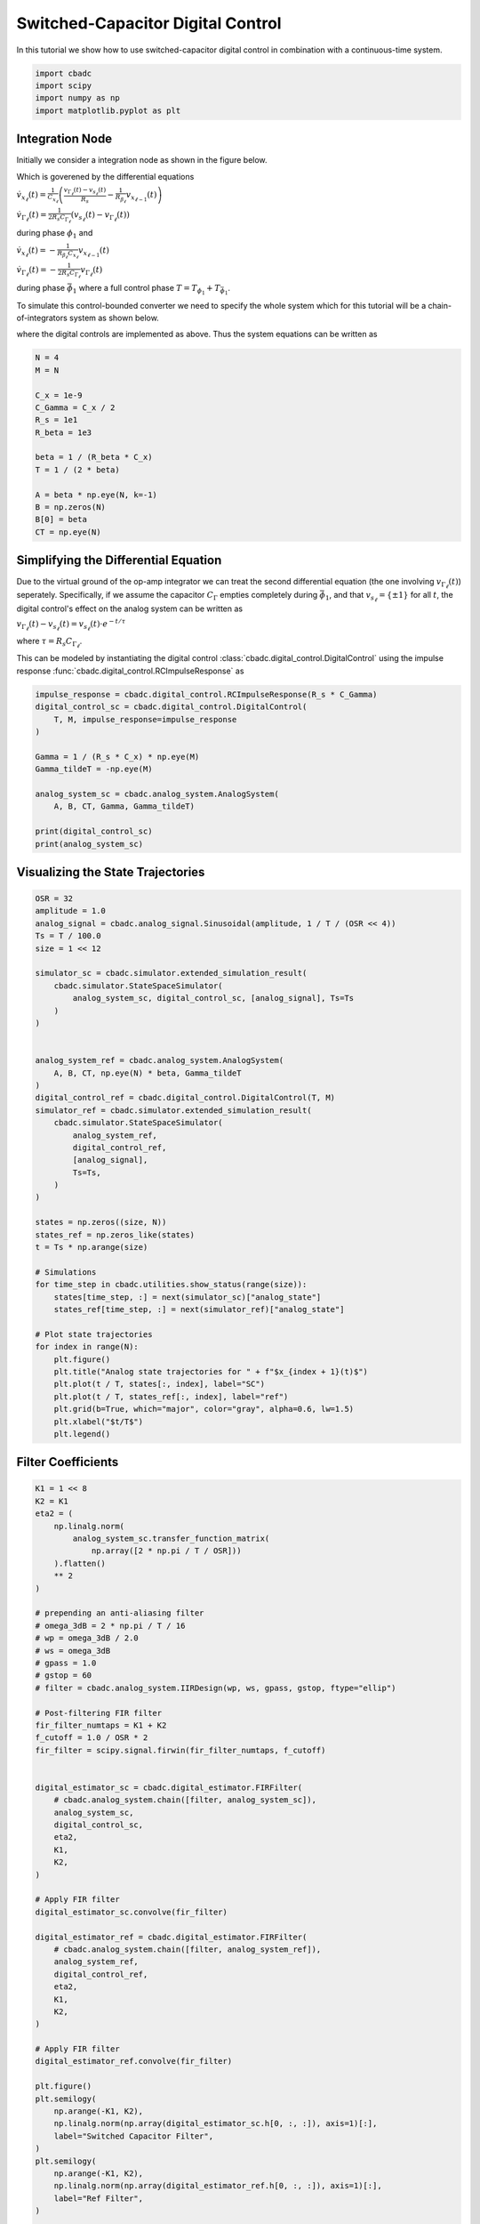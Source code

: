 
.. DO NOT EDIT.
.. THIS FILE WAS AUTOMATICALLY GENERATED BY SPHINX-GALLERY.
.. TO MAKE CHANGES, EDIT THE SOURCE PYTHON FILE:
.. "tutorials/b_general/plot_e_switched_capacitor_digital_control.py"
.. LINE NUMBERS ARE GIVEN BELOW.

.. only:: html

    .. note::
        :class: sphx-glr-download-link-note

        Click :ref:`here <sphx_glr_download_tutorials_b_general_plot_e_switched_capacitor_digital_control.py>`
        to download the full example code

.. rst-class:: sphx-glr-example-title

.. _sphx_glr_tutorials_b_general_plot_e_switched_capacitor_digital_control.py:


Switched-Capacitor Digital Control
==================================

In this tutorial we show how to use switched-capacitor digital control
in combination with a continuous-time system.

.. GENERATED FROM PYTHON SOURCE LINES 8-13

.. code-block:: default

    import cbadc
    import scipy
    import numpy as np
    import matplotlib.pyplot as plt








.. GENERATED FROM PYTHON SOURCE LINES 14-48

Integration Node
----------------

Initially we consider a integration node as shown in the figure below.

.. image:: /images/RC-amp.svg
   :width: 500
   :align: center
   :alt: The RC integrator with switched-capacitor digital control.

Which is goverened by the differential equations

:math:`\dot{v}_{x_{\ell}}(t) = \frac{1}{C_{x_{\ell}}} \left( \frac{v_{\Gamma_{\ell}}(t) - v_{s_\ell}(t)}{R_{s}} - \frac{1}{R_{\beta_\ell}}  v_{x_{\ell - 1}}(t) \right)`

:math:`\dot{v}_{\Gamma_{\ell}}(t) = \frac{1}{2R_{s} C_{\Gamma_{\ell}}} \left( v_{s_\ell}(t) - v_{\Gamma_{\ell}}(t) \right)`

during phase :math:`\phi_1` and

:math:`\dot{v}_{x_{\ell}}(t)  =  - \frac{1}{R_{\beta_\ell} C_{x_{\ell}}} v_{x_{\ell - 1}}(t)`

:math:`\dot{v}_{\Gamma_{\ell}}(t) = - \frac{1}{2 R_{s} C_{\Gamma_{\ell}}}  v_{\Gamma_{\ell}}(t)`

during phase :math:`\bar{\phi}_1` where a full control phase :math:`T = T_{\phi_1} + T_{\bar{\phi}_1}`.

To simulate this control-bounded converter we need to specify the whole system which for this
tutorial will be a chain-of-integrators system as shown below.

.. image:: /images/chainOfIntegratorsGeneral.svg
   :width: 1500
   :align: center
   :alt: The chain-of-integrators ADC.

where the digital controls are implemented as above.
Thus the system equations can be written as

.. GENERATED FROM PYTHON SOURCE LINES 48-65

.. code-block:: default


    N = 4
    M = N

    C_x = 1e-9
    C_Gamma = C_x / 2
    R_s = 1e1
    R_beta = 1e3

    beta = 1 / (R_beta * C_x)
    T = 1 / (2 * beta)

    A = beta * np.eye(N, k=-1)
    B = np.zeros(N)
    B[0] = beta
    CT = np.eye(N)








.. GENERATED FROM PYTHON SOURCE LINES 66-84

Simplifying the Differential Equation
-------------------------------------

Due to the virtual ground of the op-amp integrator we can treat the
second differential equation (the one involving :math:`v_{\Gamma_\ell}(t)`)
seperately. Specifically, if we assume the
capacitor :math:`C_{\Gamma}` empties completely during :math:`\bar{\phi}_1`,
and that :math:`v_{s_\ell} = \{\pm 1\}` for all :math:`t`, the digital
control's effect on the analog system can be written as

:math:`v_{\Gamma_\ell}(t) - v_{s_\ell}(t) = v_{s_\ell}(t) \cdot e^{-t/\tau}`

where :math:`\tau=R_s C_{\Gamma_\ell}`.

This can be modeled by instantiating the digital control
:class:`cbadc.digital_control.DigitalControl`
using the impulse response :func:`cbadc.digital_control.RCImpulseResponse`
as

.. GENERATED FROM PYTHON SOURCE LINES 84-99

.. code-block:: default


    impulse_response = cbadc.digital_control.RCImpulseResponse(R_s * C_Gamma)
    digital_control_sc = cbadc.digital_control.DigitalControl(
        T, M, impulse_response=impulse_response
    )

    Gamma = 1 / (R_s * C_x) * np.eye(M)
    Gamma_tildeT = -np.eye(M)

    analog_system_sc = cbadc.analog_system.AnalogSystem(
        A, B, CT, Gamma, Gamma_tildeT)

    print(digital_control_sc)
    print(analog_system_sc)





.. rst-class:: sphx-glr-script-out

 Out:

 .. code-block:: none

    The Digital Control is parameterized as:
    T = 5.000000000000001e-07,
    M = 4,
    and next update at
    t = 5.000000000000001e-07
    The analog system is parameterized as:
    A =
    [[      0.       0.       0.       0.]
     [1000000.       0.       0.       0.]
     [      0. 1000000.       0.       0.]
     [      0.       0. 1000000.       0.]],
    B =
    [[1000000.]
     [      0.]
     [      0.]
     [      0.]],
    CT = 
    [[1. 0. 0. 0.]
     [0. 1. 0. 0.]
     [0. 0. 1. 0.]
     [0. 0. 0. 1.]],
    Gamma =
    [[1.e+08 0.e+00 0.e+00 0.e+00]
     [0.e+00 1.e+08 0.e+00 0.e+00]
     [0.e+00 0.e+00 1.e+08 0.e+00]
     [0.e+00 0.e+00 0.e+00 1.e+08]],
    Gamma_tildeT =
    [[-1. -0. -0. -0.]
     [-0. -1. -0. -0.]
     [-0. -0. -1. -0.]
     [-0. -0. -0. -1.]], and D=[[0.]
     [0.]
     [0.]
     [0.]]




.. GENERATED FROM PYTHON SOURCE LINES 100-103

Visualizing the State Trajectories
----------------------------------


.. GENERATED FROM PYTHON SOURCE LINES 103-149

.. code-block:: default

    OSR = 32
    amplitude = 1.0
    analog_signal = cbadc.analog_signal.Sinusoidal(amplitude, 1 / T / (OSR << 4))
    Ts = T / 100.0
    size = 1 << 12

    simulator_sc = cbadc.simulator.extended_simulation_result(
        cbadc.simulator.StateSpaceSimulator(
            analog_system_sc, digital_control_sc, [analog_signal], Ts=Ts
        )
    )


    analog_system_ref = cbadc.analog_system.AnalogSystem(
        A, B, CT, np.eye(N) * beta, Gamma_tildeT
    )
    digital_control_ref = cbadc.digital_control.DigitalControl(T, M)
    simulator_ref = cbadc.simulator.extended_simulation_result(
        cbadc.simulator.StateSpaceSimulator(
            analog_system_ref,
            digital_control_ref,
            [analog_signal],
            Ts=Ts,
        )
    )

    states = np.zeros((size, N))
    states_ref = np.zeros_like(states)
    t = Ts * np.arange(size)

    # Simulations
    for time_step in cbadc.utilities.show_status(range(size)):
        states[time_step, :] = next(simulator_sc)["analog_state"]
        states_ref[time_step, :] = next(simulator_ref)["analog_state"]

    # Plot state trajectories
    for index in range(N):
        plt.figure()
        plt.title("Analog state trajectories for " + f"$x_{index + 1}(t)$")
        plt.plot(t / T, states[:, index], label="SC")
        plt.plot(t / T, states_ref[:, index], label="ref")
        plt.grid(b=True, which="major", color="gray", alpha=0.6, lw=1.5)
        plt.xlabel("$t/T$")
        plt.legend()





.. rst-class:: sphx-glr-horizontal


    *

      .. image-sg:: /tutorials/b_general/images/sphx_glr_plot_e_switched_capacitor_digital_control_001.png
         :alt: Analog state trajectories for $x_1(t)$
         :srcset: /tutorials/b_general/images/sphx_glr_plot_e_switched_capacitor_digital_control_001.png
         :class: sphx-glr-multi-img

    *

      .. image-sg:: /tutorials/b_general/images/sphx_glr_plot_e_switched_capacitor_digital_control_002.png
         :alt: Analog state trajectories for $x_2(t)$
         :srcset: /tutorials/b_general/images/sphx_glr_plot_e_switched_capacitor_digital_control_002.png
         :class: sphx-glr-multi-img

    *

      .. image-sg:: /tutorials/b_general/images/sphx_glr_plot_e_switched_capacitor_digital_control_003.png
         :alt: Analog state trajectories for $x_3(t)$
         :srcset: /tutorials/b_general/images/sphx_glr_plot_e_switched_capacitor_digital_control_003.png
         :class: sphx-glr-multi-img

    *

      .. image-sg:: /tutorials/b_general/images/sphx_glr_plot_e_switched_capacitor_digital_control_004.png
         :alt: Analog state trajectories for $x_4(t)$
         :srcset: /tutorials/b_general/images/sphx_glr_plot_e_switched_capacitor_digital_control_004.png
         :class: sphx-glr-multi-img


.. rst-class:: sphx-glr-script-out

 Out:

 .. code-block:: none

    Pre-computations turned off as Ts != T
    Pre-computations turned off as Ts != T
      0%|          | 0/4096 [00:00<?, ?it/s]     27%|##6       | 1097/4096 [00:00<00:00, 10961.99it/s]     56%|#####5    | 2290/4096 [00:00<00:00, 11527.38it/s]     84%|########4 | 3443/4096 [00:00<00:00, 11297.62it/s]    100%|##########| 4096/4096 [00:00<00:00, 11356.23it/s]




.. GENERATED FROM PYTHON SOURCE LINES 150-153

Filter Coefficients
----------------------------------------


.. GENERATED FROM PYTHON SOURCE LINES 153-270

.. code-block:: default

    K1 = 1 << 8
    K2 = K1
    eta2 = (
        np.linalg.norm(
            analog_system_sc.transfer_function_matrix(
                np.array([2 * np.pi / T / OSR]))
        ).flatten()
        ** 2
    )

    # prepending an anti-aliasing filter
    # omega_3dB = 2 * np.pi / T / 16
    # wp = omega_3dB / 2.0
    # ws = omega_3dB
    # gpass = 1.0
    # gstop = 60
    # filter = cbadc.analog_system.IIRDesign(wp, ws, gpass, gstop, ftype="ellip")

    # Post-filtering FIR filter
    fir_filter_numtaps = K1 + K2
    f_cutoff = 1.0 / OSR * 2
    fir_filter = scipy.signal.firwin(fir_filter_numtaps, f_cutoff)


    digital_estimator_sc = cbadc.digital_estimator.FIRFilter(
        # cbadc.analog_system.chain([filter, analog_system_sc]),
        analog_system_sc,
        digital_control_sc,
        eta2,
        K1,
        K2,
    )

    # Apply FIR filter
    digital_estimator_sc.convolve(fir_filter)

    digital_estimator_ref = cbadc.digital_estimator.FIRFilter(
        # cbadc.analog_system.chain([filter, analog_system_ref]),
        analog_system_ref,
        digital_control_ref,
        eta2,
        K1,
        K2,
    )

    # Apply FIR filter
    digital_estimator_ref.convolve(fir_filter)

    plt.figure()
    plt.semilogy(
        np.arange(-K1, K2),
        np.linalg.norm(np.array(digital_estimator_sc.h[0, :, :]), axis=1)[:],
        label="Switched Capacitor Filter",
    )
    plt.semilogy(
        np.arange(-K1, K2),
        np.linalg.norm(np.array(digital_estimator_ref.h[0, :, :]), axis=1)[:],
        label="Ref Filter",
    )

    plt.legend()
    plt.xlabel("filter tap k")
    plt.ylabel("$|| \mathbf{h} [k]||_2$")
    plt.xlim((-K1, K2))
    # plt.ylim((1e-16, 1))
    plt.grid(which="both")

    # Logspace frequencies
    frequencies = np.logspace(-3, 0, 100)
    omega = 4 * np.pi * beta * frequencies

    plt.figure()
    plt.semilogx(
        omega / (2 * np.pi),
        20
        * np.log10(np.abs(digital_estimator_sc.signal_transfer_function(omega))).flatten(),
        label="$STF(\omega)$ SC",
    )
    plt.semilogx(
        omega / (2 * np.pi),
        20
        * np.log10(np.abs(digital_estimator_ref.signal_transfer_function(omega))).flatten(),
        label="$STF(\omega)$ ref",
    )
    plt.semilogx(
        omega / (2 * np.pi),
        20
        * np.log10(
            np.linalg.norm(
                digital_estimator_sc.noise_transfer_function(omega)[
                    :, 0, :], axis=0
            )
        ),
        "--",
        label="$ || NTF(\omega) ||_2 $ SC",
    )
    plt.semilogx(
        omega / (2 * np.pi),
        20
        * np.log10(
            np.linalg.norm(
                digital_estimator_ref.noise_transfer_function(omega)[
                    :, 0, :], axis=0
            )
        ),
        "--",
        label="$ || NTF(\omega) ||_2 $ ref",
    )
    # Add labels and legends to figure
    plt.legend()
    plt.grid(which="both")
    plt.title("Signal and noise transfer functions")
    plt.xlabel("$f$ [Hz]")
    plt.ylabel("dB")
    # plt.xlim((1e2, 5e3))
    plt.gcf().tight_layout()




.. rst-class:: sphx-glr-horizontal


    *

      .. image-sg:: /tutorials/b_general/images/sphx_glr_plot_e_switched_capacitor_digital_control_005.png
         :alt: plot e switched capacitor digital control
         :srcset: /tutorials/b_general/images/sphx_glr_plot_e_switched_capacitor_digital_control_005.png
         :class: sphx-glr-multi-img

    *

      .. image-sg:: /tutorials/b_general/images/sphx_glr_plot_e_switched_capacitor_digital_control_006.png
         :alt: Signal and noise transfer functions
         :srcset: /tutorials/b_general/images/sphx_glr_plot_e_switched_capacitor_digital_control_006.png
         :class: sphx-glr-multi-img





.. GENERATED FROM PYTHON SOURCE LINES 271-275

Mismatch Sensitivity to Switch Resistance
-----------------------------------------



.. GENERATED FROM PYTHON SOURCE LINES 275-478

.. code-block:: default


    mismatch_in_percent = np.arange(3) * 10

    size = 1 << 14
    t = np.arange(size) * T

    estimates = []

    for mismatch in mismatch_in_percent:
        digital_estimator_sc = cbadc.digital_estimator.FIRFilter(
            # cbadc.analog_system.chain([filter, analog_system_sc]),
            analog_system_sc,
            cbadc.digital_control.DigitalControl(
                T,
                M,
                impulse_response=cbadc.digital_control.RCImpulseResponse(
                    R_s * C_Gamma),
            ),
            eta2,
            K1,
            K2,
        )

        # Apply FIR filter
        digital_estimator_sc.convolve(fir_filter)

        digital_estimator_sc(
            cbadc.simulator.StateSpaceSimulator(
                cbadc.analog_system.AnalogSystem(
                    A,
                    B,
                    CT,
                    1 / ((1 + mismatch / 100) * R_s * C_x) * np.eye(M),
                    Gamma_tildeT,
                ),
                cbadc.digital_control.DigitalControl(
                    T,
                    M,
                    impulse_response=cbadc.digital_control.RCImpulseResponse(
                        (1 + mismatch / 100) * R_s * C_Gamma
                    ),
                ),
                [analog_signal],
                pre_compute_control_interactions=False,
            )
        )
        u_hat = np.zeros(size)
        for index in cbadc.utilities.show_status(range(size)):
            u_hat[index] = next(digital_estimator_sc)
        estimates.append(u_hat)

    # Plot estimates in time domain
    plt.figure()
    plt.title("Estimates")
    for index, mismatch in enumerate(mismatch_in_percent):
        plt.plot(t / T, estimates[index], label=f"Mismatch R_s {mismatch}%")
    plt.grid(b=True, which="major", color="gray", alpha=0.6, lw=1.5)
    plt.xlabel("$t/T$")
    plt.xlim((K1 + K2, K1 + K2 + 100))
    plt.legend()

    # Plot estimates PSD
    plt.figure()
    plt.title("Estimates PSD")
    for index, mismatch in enumerate(mismatch_in_percent):
        f, psd = cbadc.utilities.compute_power_spectral_density(
            estimates[index][K1 + K2:], fs=1.0 / T
        )
        plt.semilogx(f, 10 * np.log10(psd), label=f"Mismatch R_s {mismatch}%")
    plt.grid(b=True, which="major", color="gray", alpha=0.6, lw=1.5)
    plt.xlabel("f [Hz]")
    plt.ylabel("V^2/Hz [dB]")
    plt.legend()

    # ###############################################################################
    # # Clock Jitter Sensitivity
    # # ------------------------
    # #
    # jitter_std = np.power(10.0, np.arange(-6, 0)) * T
    # # jitter_std = np.arange(3) * T * 0.3
    # clock_jitter = [lambda: (np.random.random() - 0.5) * std for std in jitter_std]

    # size = 1 << 14
    # t = np.arange(size) * T

    # estimates = []
    # estimates_ref = []

    # for jitter in clock_jitter:
    #     digital_estimator_sc = cbadc.digital_estimator.FIRFilter(
    #         # cbadc.analog_system.chain([filter, analog_system_sc]),
    #         analog_system_sc,
    #         cbadc.digital_control.DigitalControl(
    #             T,
    #             M,
    #             impulse_response=cbadc.digital_control.RCImpulseResponse(R_s * C_Gamma),
    #         ),
    #         eta2,
    #         K1,
    #         K2,
    #     )

    #     # Apply FIR filter
    #     # digital_estimator_sc.convolve(fir_filter)

    #     digital_estimator_sc(
    #         cbadc.simulator.StateSpaceSimulator(
    #             analog_system_sc,
    #             cbadc.digital_control.DigitalControl(
    #                 T,
    #                 M,
    #                 impulse_response=cbadc.digital_control.RCImpulseResponse(R_s * C_Gamma),
    #             ),
    #             [analog_signal],
    #             clock_jitter=jitter,
    #         )
    #     )

    #     digital_estimator_ref = cbadc.digital_estimator.FIRFilter(
    #         # cbadc.analog_system.chain([filter, analog_system_ref]),
    #         analog_system_ref,
    #         cbadc.digital_control.DigitalControl(T, M),
    #         eta2,
    #         K1,
    #         K2,
    #     )

    #     # Apply FIR filter
    #     # digital_estimator_ref.convolve(fir_filter)

    #     digital_estimator_ref(
    #         cbadc.simulator.StateSpaceSimulator(
    #             analog_system_ref,
    #             cbadc.digital_control.DigitalControl(T, M),
    #             [analog_signal],
    #             clock_jitter=jitter,
    #         )
    #     )

    #     u_hat = np.zeros(size)
    #     u_hat_ref = np.zeros_like(u_hat)
    #     digital_estimator_sc.warm_up()
    #     digital_estimator_ref.warm_up()
    #     for index in cbadc.utilities.show_status(range(size)):
    #         u_hat[index] = next(digital_estimator_sc)
    #         u_hat_ref[index] = next(digital_estimator_ref)
    #     estimates.append(u_hat)
    #     estimates_ref.append(u_hat_ref)

    # # Plot estimates in time domain
    # plt.figure()
    # plt.title("Estimates")
    # for index, jitter in enumerate(clock_jitter):
    #     plt.plot(
    #         t / T,
    #         estimates[index],
    #         label=f"Std / T = {np.round(jitter_std[index] / T * 100, 3)}%",
    #     )
    # plt.grid(b=True, which="major", color="gray", alpha=0.6, lw=1.5)
    # plt.xlabel("$t/T$")
    # plt.xlim((K1 + K2, K1 + K2 + 1000))
    # plt.legend()

    # # Plot estimates in time domain
    # plt.figure()
    # plt.title("Ref Estimates")
    # for index, jitter in enumerate(clock_jitter):
    #     plt.plot(
    #         t / T,
    #         estimates_ref[index],
    #         label=f"Ref Std / T = {np.round(jitter_std[index] / T * 100, 3)}%",
    #     )
    # plt.grid(b=True, which="major", color="gray", alpha=0.6, lw=1.5)
    # plt.xlabel("$t/T$")
    # plt.xlim((K1 + K2, K1 + K2 + 1000))
    # plt.legend()

    # # Plot estimates PSD
    # for index, jitter in enumerate(clock_jitter):
    #     plt.figure()
    #     plt.title("Estimates PSD Clock Jitter")

    #     f, psd = cbadc.utilities.compute_power_spectral_density(
    #         estimates[index][K1 + K2 :], fs=1.0 / T
    #     )
    #     f_ref, psd_ref = cbadc.utilities.compute_power_spectral_density(
    #         estimates_ref[index][K1 + K2 :], fs=1.0 / T
    #     )
    #     plt.semilogx(
    #         f,
    #         10 * np.log10(psd),
    #         label=f"SC (Std/T) = +- {np.round(jitter_std[index] / T * 100, 3)}%",
    #     )
    #     plt.semilogx(
    #         f_ref,
    #         10 * np.log10(psd_ref),
    #         "--",
    #         label=f"Ref (Std/T) = +- {np.round(jitter_std[index] / T  * 100, 3)}%",
    #     )
    #     plt.grid(b=True, which="major", color="gray", alpha=0.6, lw=1.5)
    #     plt.xlabel("f [Hz]")
    #     plt.ylabel("V^2/Hz [dB]")
    #     plt.legend()



.. rst-class:: sphx-glr-horizontal


    *

      .. image-sg:: /tutorials/b_general/images/sphx_glr_plot_e_switched_capacitor_digital_control_007.png
         :alt: Estimates
         :srcset: /tutorials/b_general/images/sphx_glr_plot_e_switched_capacitor_digital_control_007.png
         :class: sphx-glr-multi-img

    *

      .. image-sg:: /tutorials/b_general/images/sphx_glr_plot_e_switched_capacitor_digital_control_008.png
         :alt: Estimates PSD
         :srcset: /tutorials/b_general/images/sphx_glr_plot_e_switched_capacitor_digital_control_008.png
         :class: sphx-glr-multi-img


.. rst-class:: sphx-glr-script-out

 Out:

 .. code-block:: none

      0%|          | 0/16384 [00:00<?, ?it/s]      0%|          | 33/16384 [00:00<00:50, 326.35it/s]      0%|          | 66/16384 [00:00<00:50, 326.34it/s]      1%|          | 99/16384 [00:00<00:50, 321.74it/s]      1%|          | 132/16384 [00:00<00:51, 317.73it/s]      1%|1         | 164/16384 [00:00<00:51, 315.18it/s]      1%|1         | 196/16384 [00:00<00:52, 309.64it/s]      1%|1         | 227/16384 [00:00<00:52, 309.67it/s]      2%|1         | 258/16384 [00:00<00:52, 309.03it/s]      2%|1         | 289/16384 [00:00<00:56, 286.27it/s]      2%|1         | 318/16384 [00:01<00:56, 282.75it/s]      2%|2         | 347/16384 [00:01<01:06, 242.24it/s]      2%|2         | 373/16384 [00:01<01:05, 245.59it/s]      2%|2         | 404/16384 [00:01<01:01, 261.11it/s]      3%|2         | 436/16384 [00:01<00:57, 276.50it/s]      3%|2         | 466/16384 [00:01<00:56, 280.18it/s]      3%|3         | 497/16384 [00:01<00:55, 288.07it/s]      3%|3         | 527/16384 [00:01<00:56, 281.00it/s]      3%|3         | 560/16384 [00:01<00:53, 294.29it/s]      4%|3         | 591/16384 [00:02<00:52, 298.16it/s]      4%|3         | 623/16384 [00:02<00:51, 304.03it/s]      4%|3         | 654/16384 [00:02<00:51, 305.40it/s]      4%|4         | 685/16384 [00:02<00:52, 301.09it/s]      4%|4         | 717/16384 [00:02<00:51, 305.72it/s]      5%|4         | 750/16384 [00:02<00:50, 311.75it/s]      5%|4         | 782/16384 [00:02<00:50, 308.11it/s]      5%|4         | 814/16384 [00:02<00:50, 311.22it/s]      5%|5         | 846/16384 [00:02<00:51, 304.19it/s]      5%|5         | 879/16384 [00:02<00:49, 310.19it/s]      6%|5         | 912/16384 [00:03<00:49, 315.05it/s]      6%|5         | 944/16384 [00:03<00:49, 315.02it/s]      6%|5         | 977/16384 [00:03<00:48, 318.08it/s]      6%|6         | 1010/16384 [00:03<00:47, 321.21it/s]      6%|6         | 1043/16384 [00:03<00:47, 321.24it/s]      7%|6         | 1076/16384 [00:03<00:47, 322.91it/s]      7%|6         | 1109/16384 [00:03<00:47, 323.26it/s]      7%|6         | 1142/16384 [00:03<00:47, 320.70it/s]      7%|7         | 1175/16384 [00:03<00:48, 312.37it/s]      7%|7         | 1208/16384 [00:03<00:48, 315.43it/s]      8%|7         | 1241/16384 [00:04<00:47, 317.36it/s]      8%|7         | 1273/16384 [00:04<00:48, 313.15it/s]      8%|7         | 1306/16384 [00:04<00:47, 315.44it/s]      8%|8         | 1338/16384 [00:04<00:47, 315.61it/s]      8%|8         | 1370/16384 [00:04<00:47, 314.82it/s]      9%|8         | 1402/16384 [00:04<00:47, 316.11it/s]      9%|8         | 1435/16384 [00:04<00:46, 318.89it/s]      9%|8         | 1467/16384 [00:04<00:47, 315.21it/s]      9%|9         | 1499/16384 [00:04<00:47, 310.50it/s]      9%|9         | 1531/16384 [00:05<00:47, 311.65it/s]     10%|9         | 1564/16384 [00:05<00:46, 316.26it/s]     10%|9         | 1597/16384 [00:05<00:46, 319.51it/s]     10%|9         | 1629/16384 [00:05<00:46, 317.46it/s]     10%|#         | 1662/16384 [00:05<00:46, 318.60it/s]     10%|#         | 1694/16384 [00:05<00:46, 318.11it/s]     11%|#         | 1726/16384 [00:05<00:46, 316.59it/s]     11%|#         | 1759/16384 [00:05<00:45, 318.53it/s]     11%|#         | 1792/16384 [00:05<00:45, 320.43it/s]     11%|#1        | 1825/16384 [00:05<00:45, 317.56it/s]     11%|#1        | 1858/16384 [00:06<00:45, 320.14it/s]     12%|#1        | 1891/16384 [00:06<00:45, 315.89it/s]     12%|#1        | 1924/16384 [00:06<00:45, 318.65it/s]     12%|#1        | 1957/16384 [00:06<00:44, 320.84it/s]     12%|#2        | 1990/16384 [00:06<00:45, 318.22it/s]     12%|#2        | 2023/16384 [00:06<00:44, 319.75it/s]     13%|#2        | 2056/16384 [00:06<00:44, 321.47it/s]     13%|#2        | 2089/16384 [00:06<00:44, 319.46it/s]     13%|#2        | 2122/16384 [00:06<00:44, 321.09it/s]     13%|#3        | 2155/16384 [00:06<00:44, 316.92it/s]     13%|#3        | 2187/16384 [00:07<00:44, 317.29it/s]     14%|#3        | 2220/16384 [00:07<00:44, 318.99it/s]     14%|#3        | 2253/16384 [00:07<00:44, 319.47it/s]     14%|#3        | 2286/16384 [00:07<00:44, 319.82it/s]     14%|#4        | 2318/16384 [00:07<00:45, 307.10it/s]     14%|#4        | 2349/16384 [00:07<00:45, 306.49it/s]     15%|#4        | 2380/16384 [00:07<00:46, 303.88it/s]     15%|#4        | 2411/16384 [00:07<00:48, 288.66it/s]     15%|#4        | 2441/16384 [00:07<00:56, 246.44it/s]     15%|#5        | 2467/16384 [00:08<01:01, 225.73it/s]     15%|#5        | 2491/16384 [00:08<01:04, 216.36it/s]     15%|#5        | 2514/16384 [00:08<01:07, 206.76it/s]     16%|#5        | 2541/16384 [00:08<01:02, 220.78it/s]     16%|#5        | 2570/16384 [00:08<00:58, 238.14it/s]     16%|#5        | 2596/16384 [00:08<00:56, 243.95it/s]     16%|#5        | 2621/16384 [00:08<00:57, 240.96it/s]     16%|#6        | 2646/16384 [00:08<01:01, 223.59it/s]     16%|#6        | 2670/16384 [00:09<01:00, 227.31it/s]     16%|#6        | 2700/16384 [00:09<00:55, 246.05it/s]     17%|#6        | 2729/16384 [00:09<00:53, 256.71it/s]     17%|#6        | 2757/16384 [00:09<00:51, 262.14it/s]     17%|#6        | 2784/16384 [00:09<00:53, 256.18it/s]     17%|#7        | 2815/16384 [00:09<00:50, 269.55it/s]     17%|#7        | 2848/16384 [00:09<00:47, 286.65it/s]     18%|#7        | 2881/16384 [00:09<00:45, 297.24it/s]     18%|#7        | 2912/16384 [00:09<00:44, 300.86it/s]     18%|#7        | 2944/16384 [00:09<00:43, 306.22it/s]     18%|#8        | 2976/16384 [00:10<00:43, 309.08it/s]     18%|#8        | 3009/16384 [00:10<00:42, 313.17it/s]     19%|#8        | 3042/16384 [00:10<00:42, 316.27it/s]     19%|#8        | 3075/16384 [00:10<00:41, 317.54it/s]     19%|#8        | 3108/16384 [00:10<00:41, 318.82it/s]     19%|#9        | 3140/16384 [00:10<00:41, 318.11it/s]     19%|#9        | 3172/16384 [00:10<00:41, 315.42it/s]     20%|#9        | 3205/16384 [00:10<00:41, 317.31it/s]     20%|#9        | 3237/16384 [00:10<00:41, 317.96it/s]     20%|#9        | 3270/16384 [00:10<00:41, 319.19it/s]     20%|##        | 3303/16384 [00:11<00:40, 321.19it/s]     20%|##        | 3336/16384 [00:11<00:40, 320.86it/s]     21%|##        | 3369/16384 [00:11<00:40, 320.83it/s]     21%|##        | 3402/16384 [00:11<00:40, 317.07it/s]     21%|##        | 3434/16384 [00:11<00:41, 311.00it/s]     21%|##1       | 3466/16384 [00:11<00:42, 302.83it/s]     21%|##1       | 3497/16384 [00:11<00:43, 296.55it/s]     22%|##1       | 3528/16384 [00:11<00:42, 299.30it/s]     22%|##1       | 3558/16384 [00:11<00:47, 270.35it/s]     22%|##1       | 3586/16384 [00:12<00:48, 264.57it/s]     22%|##2       | 3617/16384 [00:12<00:46, 275.07it/s]     22%|##2       | 3645/16384 [00:12<00:52, 240.51it/s]     22%|##2       | 3673/16384 [00:12<00:51, 248.71it/s]     23%|##2       | 3705/16384 [00:12<00:47, 266.90it/s]     23%|##2       | 3733/16384 [00:12<00:46, 269.69it/s]     23%|##2       | 3762/16384 [00:12<00:46, 273.38it/s]     23%|##3       | 3791/16384 [00:12<00:45, 275.63it/s]     23%|##3       | 3819/16384 [00:12<00:46, 272.99it/s]     23%|##3       | 3847/16384 [00:13<00:45, 274.88it/s]     24%|##3       | 3875/16384 [00:13<00:46, 267.25it/s]     24%|##3       | 3905/16384 [00:13<00:45, 274.98it/s]     24%|##4       | 3937/16384 [00:13<00:43, 287.30it/s]     24%|##4       | 3968/16384 [00:13<00:42, 292.53it/s]     24%|##4       | 3998/16384 [00:13<00:42, 294.29it/s]     25%|##4       | 4028/16384 [00:13<00:42, 293.26it/s]     25%|##4       | 4058/16384 [00:13<00:43, 285.21it/s]     25%|##4       | 4087/16384 [00:13<00:44, 276.55it/s]     25%|##5       | 4115/16384 [00:14<00:46, 266.39it/s]     25%|##5       | 4142/16384 [00:14<00:50, 242.52it/s]     25%|##5       | 4171/16384 [00:14<00:48, 253.30it/s]     26%|##5       | 4203/16384 [00:14<00:45, 269.80it/s]     26%|##5       | 4234/16384 [00:14<00:43, 280.95it/s]     26%|##6       | 4265/16384 [00:14<00:42, 288.05it/s]     26%|##6       | 4295/16384 [00:14<00:43, 277.68it/s]     26%|##6       | 4326/16384 [00:14<00:42, 284.31it/s]     27%|##6       | 4357/16384 [00:14<00:41, 290.00it/s]     27%|##6       | 4389/16384 [00:14<00:40, 297.13it/s]     27%|##6       | 4422/16384 [00:15<00:39, 303.99it/s]     27%|##7       | 4454/16384 [00:15<00:38, 306.95it/s]     27%|##7       | 4486/16384 [00:15<00:38, 309.64it/s]     28%|##7       | 4518/16384 [00:15<00:38, 307.45it/s]     28%|##7       | 4551/16384 [00:15<00:37, 312.47it/s]     28%|##7       | 4584/16384 [00:15<00:37, 314.78it/s]     28%|##8       | 4616/16384 [00:15<00:37, 311.97it/s]     28%|##8       | 4648/16384 [00:15<00:37, 313.25it/s]     29%|##8       | 4680/16384 [00:15<00:37, 310.81it/s]     29%|##8       | 4712/16384 [00:16<00:37, 310.16it/s]     29%|##8       | 4744/16384 [00:16<00:37, 308.37it/s]     29%|##9       | 4776/16384 [00:16<00:37, 310.30it/s]     29%|##9       | 4808/16384 [00:16<00:37, 309.43it/s]     30%|##9       | 4840/16384 [00:16<00:36, 312.38it/s]     30%|##9       | 4873/16384 [00:16<00:36, 315.15it/s]     30%|##9       | 4905/16384 [00:16<00:36, 313.40it/s]     30%|###       | 4937/16384 [00:16<00:36, 310.23it/s]     30%|###       | 4969/16384 [00:16<00:37, 307.18it/s]     31%|###       | 5000/16384 [00:16<00:37, 306.14it/s]     31%|###       | 5031/16384 [00:17<00:37, 305.67it/s]     31%|###       | 5062/16384 [00:17<00:38, 296.94it/s]     31%|###1      | 5094/16384 [00:17<00:37, 302.86it/s]     31%|###1      | 5127/16384 [00:17<00:36, 308.92it/s]     31%|###1      | 5158/16384 [00:17<00:36, 303.92it/s]     32%|###1      | 5189/16384 [00:17<00:37, 300.01it/s]     32%|###1      | 5220/16384 [00:17<00:37, 296.59it/s]     32%|###2      | 5250/16384 [00:17<00:38, 289.88it/s]     32%|###2      | 5280/16384 [00:17<00:38, 286.17it/s]     32%|###2      | 5309/16384 [00:17<00:39, 282.73it/s]     33%|###2      | 5340/16384 [00:18<00:38, 290.11it/s]     33%|###2      | 5370/16384 [00:18<00:38, 285.24it/s]     33%|###2      | 5402/16384 [00:18<00:37, 293.09it/s]     33%|###3      | 5433/16384 [00:18<00:36, 296.84it/s]     33%|###3      | 5465/16384 [00:18<00:36, 301.47it/s]     34%|###3      | 5498/16384 [00:18<00:35, 307.37it/s]     34%|###3      | 5531/16384 [00:18<00:34, 311.30it/s]     34%|###3      | 5563/16384 [00:18<00:34, 312.20it/s]     34%|###4      | 5595/16384 [00:18<00:34, 314.03it/s]     34%|###4      | 5628/16384 [00:19<00:33, 316.60it/s]     35%|###4      | 5660/16384 [00:19<00:33, 315.87it/s]     35%|###4      | 5693/16384 [00:19<00:33, 319.37it/s]     35%|###4      | 5726/16384 [00:19<00:33, 320.52it/s]     35%|###5      | 5759/16384 [00:19<00:33, 320.80it/s]     35%|###5      | 5792/16384 [00:19<00:33, 320.65it/s]     36%|###5      | 5825/16384 [00:19<00:33, 317.77it/s]     36%|###5      | 5857/16384 [00:19<00:33, 312.69it/s]     36%|###5      | 5889/16384 [00:19<00:33, 309.83it/s]     36%|###6      | 5921/16384 [00:19<00:33, 310.70it/s]     36%|###6      | 5953/16384 [00:20<00:33, 306.89it/s]     37%|###6      | 5984/16384 [00:20<00:35, 296.68it/s]     37%|###6      | 6014/16384 [00:20<00:36, 286.48it/s]     37%|###6      | 6043/16384 [00:20<00:37, 274.02it/s]     37%|###7      | 6071/16384 [00:20<00:42, 241.43it/s]     37%|###7      | 6101/16384 [00:20<00:40, 255.31it/s]     37%|###7      | 6134/16384 [00:20<00:37, 273.17it/s]     38%|###7      | 6167/16384 [00:20<00:35, 286.89it/s]     38%|###7      | 6200/16384 [00:20<00:34, 296.55it/s]     38%|###8      | 6231/16384 [00:21<00:35, 288.09it/s]     38%|###8      | 6261/16384 [00:21<00:34, 290.01it/s]     38%|###8      | 6293/16384 [00:21<00:34, 295.98it/s]     39%|###8      | 6325/16384 [00:21<00:33, 300.44it/s]     39%|###8      | 6357/16384 [00:21<00:32, 304.92it/s]     39%|###9      | 6390/16384 [00:21<00:32, 310.24it/s]     39%|###9      | 6423/16384 [00:21<00:31, 313.30it/s]     39%|###9      | 6456/16384 [00:21<00:31, 315.99it/s]     40%|###9      | 6489/16384 [00:21<00:31, 317.24it/s]     40%|###9      | 6522/16384 [00:21<00:30, 318.85it/s]     40%|####      | 6555/16384 [00:22<00:30, 320.64it/s]     40%|####      | 6588/16384 [00:22<00:31, 312.11it/s]     40%|####      | 6620/16384 [00:22<00:31, 311.54it/s]     41%|####      | 6652/16384 [00:22<00:31, 311.57it/s]     41%|####      | 6684/16384 [00:22<00:31, 309.52it/s]     41%|####      | 6715/16384 [00:22<00:31, 309.11it/s]     41%|####1     | 6746/16384 [00:22<00:32, 296.88it/s]     41%|####1     | 6776/16384 [00:22<00:35, 266.89it/s]     42%|####1     | 6808/16384 [00:22<00:34, 279.55it/s]     42%|####1     | 6840/16384 [00:23<00:33, 288.38it/s]     42%|####1     | 6871/16384 [00:23<00:32, 292.59it/s]     42%|####2     | 6901/16384 [00:23<00:33, 280.75it/s]     42%|####2     | 6931/16384 [00:23<00:33, 284.41it/s]     43%|####2     | 6964/16384 [00:23<00:31, 295.66it/s]     43%|####2     | 6997/16384 [00:23<00:30, 304.15it/s]     43%|####2     | 7028/16384 [00:23<00:31, 297.43it/s]     43%|####3     | 7060/16384 [00:23<00:30, 301.57it/s]     43%|####3     | 7093/16384 [00:23<00:30, 307.25it/s]     43%|####3     | 7126/16384 [00:24<00:29, 312.59it/s]     44%|####3     | 7158/16384 [00:24<00:29, 309.42it/s]     44%|####3     | 7190/16384 [00:24<00:29, 312.02it/s]     44%|####4     | 7223/16384 [00:24<00:29, 314.24it/s]     44%|####4     | 7256/16384 [00:24<00:28, 316.31it/s]     44%|####4     | 7289/16384 [00:24<00:28, 317.65it/s]     45%|####4     | 7321/16384 [00:24<00:30, 301.06it/s]     45%|####4     | 7352/16384 [00:24<00:29, 301.69it/s]     45%|####5     | 7385/16384 [00:24<00:29, 308.10it/s]     45%|####5     | 7418/16384 [00:24<00:28, 313.64it/s]     45%|####5     | 7451/16384 [00:25<00:28, 316.96it/s]     46%|####5     | 7483/16384 [00:25<00:28, 316.78it/s]     46%|####5     | 7516/16384 [00:25<00:27, 317.93it/s]     46%|####6     | 7549/16384 [00:25<00:27, 319.56it/s]     46%|####6     | 7582/16384 [00:25<00:27, 321.42it/s]     46%|####6     | 7615/16384 [00:25<00:27, 321.64it/s]     47%|####6     | 7648/16384 [00:25<00:27, 322.13it/s]     47%|####6     | 7681/16384 [00:25<00:26, 322.44it/s]     47%|####7     | 7714/16384 [00:25<00:26, 323.52it/s]     47%|####7     | 7747/16384 [00:25<00:26, 323.24it/s]     47%|####7     | 7780/16384 [00:26<00:26, 324.60it/s]     48%|####7     | 7813/16384 [00:26<00:26, 323.54it/s]     48%|####7     | 7846/16384 [00:26<00:26, 323.02it/s]     48%|####8     | 7879/16384 [00:26<00:26, 324.02it/s]     48%|####8     | 7912/16384 [00:26<00:26, 324.51it/s]     48%|####8     | 7945/16384 [00:26<00:25, 324.93it/s]     49%|####8     | 7978/16384 [00:26<00:25, 323.60it/s]     49%|####8     | 8011/16384 [00:26<00:25, 324.59it/s]     49%|####9     | 8044/16384 [00:26<00:25, 324.02it/s]     49%|####9     | 8077/16384 [00:27<00:25, 324.76it/s]     49%|####9     | 8110/16384 [00:27<00:25, 324.48it/s]     50%|####9     | 8143/16384 [00:27<00:25, 323.28it/s]     50%|####9     | 8176/16384 [00:27<00:25, 323.80it/s]     50%|#####     | 8209/16384 [00:27<00:25, 323.92it/s]     50%|#####     | 8242/16384 [00:27<00:25, 323.94it/s]     51%|#####     | 8275/16384 [00:27<00:24, 324.96it/s]     51%|#####     | 8308/16384 [00:27<00:24, 324.40it/s]     51%|#####     | 8341/16384 [00:27<00:24, 322.44it/s]     51%|#####1    | 8374/16384 [00:27<00:25, 318.72it/s]     51%|#####1    | 8406/16384 [00:28<00:25, 310.76it/s]     52%|#####1    | 8439/16384 [00:28<00:25, 314.06it/s]     52%|#####1    | 8472/16384 [00:28<00:25, 316.43it/s]     52%|#####1    | 8505/16384 [00:28<00:24, 319.20it/s]     52%|#####2    | 8537/16384 [00:28<00:25, 311.00it/s]     52%|#####2    | 8569/16384 [00:28<00:25, 310.04it/s]     53%|#####2    | 8602/16384 [00:28<00:24, 314.38it/s]     53%|#####2    | 8635/16384 [00:28<00:24, 316.69it/s]     53%|#####2    | 8668/16384 [00:28<00:24, 320.08it/s]     53%|#####3    | 8701/16384 [00:28<00:24, 316.67it/s]     53%|#####3    | 8734/16384 [00:29<00:23, 319.74it/s]     54%|#####3    | 8766/16384 [00:29<00:23, 319.59it/s]     54%|#####3    | 8799/16384 [00:29<00:23, 320.27it/s]     54%|#####3    | 8832/16384 [00:29<00:23, 319.03it/s]     54%|#####4    | 8864/16384 [00:29<00:25, 296.34it/s]     54%|#####4    | 8896/16384 [00:29<00:24, 302.95it/s]     54%|#####4    | 8928/16384 [00:29<00:24, 306.86it/s]     55%|#####4    | 8960/16384 [00:29<00:23, 310.56it/s]     55%|#####4    | 8992/16384 [00:29<00:23, 312.74it/s]     55%|#####5    | 9024/16384 [00:30<00:23, 312.05it/s]     55%|#####5    | 9056/16384 [00:30<00:23, 309.70it/s]     55%|#####5    | 9088/16384 [00:30<00:24, 302.76it/s]     56%|#####5    | 9119/16384 [00:30<00:24, 297.43it/s]     56%|#####5    | 9152/16384 [00:30<00:23, 304.50it/s]     56%|#####6    | 9185/16384 [00:30<00:23, 310.74it/s]     56%|#####6    | 9218/16384 [00:30<00:22, 314.09it/s]     56%|#####6    | 9251/16384 [00:30<00:22, 316.99it/s]     57%|#####6    | 9284/16384 [00:30<00:22, 316.43it/s]     57%|#####6    | 9316/16384 [00:30<00:22, 311.99it/s]     57%|#####7    | 9348/16384 [00:31<00:22, 307.38it/s]     57%|#####7    | 9379/16384 [00:31<00:23, 298.16it/s]     57%|#####7    | 9410/16384 [00:31<00:23, 300.05it/s]     58%|#####7    | 9441/16384 [00:31<00:23, 298.25it/s]     58%|#####7    | 9471/16384 [00:31<00:24, 280.71it/s]     58%|#####8    | 9504/16384 [00:31<00:23, 292.16it/s]     58%|#####8    | 9537/16384 [00:31<00:22, 300.59it/s]     58%|#####8    | 9570/16384 [00:31<00:22, 306.91it/s]     59%|#####8    | 9603/16384 [00:31<00:21, 312.51it/s]     59%|#####8    | 9636/16384 [00:32<00:21, 315.01it/s]     59%|#####9    | 9669/16384 [00:32<00:21, 316.67it/s]     59%|#####9    | 9702/16384 [00:32<00:20, 318.60it/s]     59%|#####9    | 9735/16384 [00:32<00:20, 320.26it/s]     60%|#####9    | 9768/16384 [00:32<00:20, 322.35it/s]     60%|#####9    | 9801/16384 [00:32<00:20, 323.82it/s]     60%|######    | 9834/16384 [00:32<00:20, 324.05it/s]     60%|######    | 9867/16384 [00:32<00:20, 323.11it/s]     60%|######    | 9900/16384 [00:32<00:20, 324.12it/s]     61%|######    | 9933/16384 [00:32<00:19, 325.70it/s]     61%|######    | 9966/16384 [00:33<00:19, 326.37it/s]     61%|######1   | 9999/16384 [00:33<00:20, 319.03it/s]     61%|######1   | 10031/16384 [00:33<00:20, 313.94it/s]     61%|######1   | 10063/16384 [00:33<00:20, 314.36it/s]     62%|######1   | 10096/16384 [00:33<00:19, 316.73it/s]     62%|######1   | 10129/16384 [00:33<00:19, 319.68it/s]     62%|######2   | 10162/16384 [00:33<00:19, 320.98it/s]     62%|######2   | 10195/16384 [00:33<00:19, 313.77it/s]     62%|######2   | 10228/16384 [00:33<00:19, 317.56it/s]     63%|######2   | 10261/16384 [00:33<00:19, 320.03it/s]     63%|######2   | 10294/16384 [00:34<00:18, 322.38it/s]     63%|######3   | 10327/16384 [00:34<00:18, 320.16it/s]     63%|######3   | 10360/16384 [00:34<00:18, 318.25it/s]     63%|######3   | 10393/16384 [00:34<00:18, 319.39it/s]     64%|######3   | 10426/16384 [00:34<00:18, 320.53it/s]     64%|######3   | 10459/16384 [00:34<00:18, 322.32it/s]     64%|######4   | 10492/16384 [00:34<00:18, 324.13it/s]     64%|######4   | 10525/16384 [00:34<00:18, 325.03it/s]     64%|######4   | 10558/16384 [00:34<00:17, 325.56it/s]     65%|######4   | 10591/16384 [00:34<00:17, 325.17it/s]     65%|######4   | 10624/16384 [00:35<00:17, 325.58it/s]     65%|######5   | 10657/16384 [00:35<00:17, 326.25it/s]     65%|######5   | 10690/16384 [00:35<00:17, 326.47it/s]     65%|######5   | 10723/16384 [00:35<00:17, 326.39it/s]     66%|######5   | 10756/16384 [00:35<00:17, 325.93it/s]     66%|######5   | 10789/16384 [00:35<00:17, 326.69it/s]     66%|######6   | 10822/16384 [00:35<00:17, 324.81it/s]     66%|######6   | 10855/16384 [00:35<00:16, 325.26it/s]     66%|######6   | 10888/16384 [00:35<00:16, 324.04it/s]     67%|######6   | 10921/16384 [00:35<00:16, 322.57it/s]     67%|######6   | 10954/16384 [00:36<00:17, 318.33it/s]     67%|######7   | 10987/16384 [00:36<00:16, 320.77it/s]     67%|######7   | 11020/16384 [00:36<00:16, 323.44it/s]     67%|######7   | 11054/16384 [00:36<00:16, 325.57it/s]     68%|######7   | 11087/16384 [00:36<00:16, 325.67it/s]     68%|######7   | 11120/16384 [00:36<00:16, 325.75it/s]     68%|######8   | 11153/16384 [00:36<00:16, 326.21it/s]     68%|######8   | 11186/16384 [00:36<00:15, 326.08it/s]     68%|######8   | 11219/16384 [00:36<00:15, 326.75it/s]     69%|######8   | 11252/16384 [00:37<00:15, 326.88it/s]     69%|######8   | 11285/16384 [00:37<00:15, 327.00it/s]     69%|######9   | 11318/16384 [00:37<00:15, 327.17it/s]     69%|######9   | 11351/16384 [00:37<00:15, 325.99it/s]     69%|######9   | 11384/16384 [00:37<00:15, 324.62it/s]     70%|######9   | 11417/16384 [00:37<00:15, 324.28it/s]     70%|######9   | 11450/16384 [00:37<00:15, 325.08it/s]     70%|#######   | 11483/16384 [00:37<00:15, 325.28it/s]     70%|#######   | 11516/16384 [00:37<00:14, 325.77it/s]     70%|#######   | 11549/16384 [00:37<00:14, 326.31it/s]     71%|#######   | 11582/16384 [00:38<00:14, 325.21it/s]     71%|#######   | 11615/16384 [00:38<00:14, 323.91it/s]     71%|#######1  | 11648/16384 [00:38<00:15, 311.14it/s]     71%|#######1  | 11681/16384 [00:38<00:14, 314.61it/s]     71%|#######1  | 11714/16384 [00:38<00:14, 316.79it/s]     72%|#######1  | 11747/16384 [00:38<00:14, 319.29it/s]     72%|#######1  | 11780/16384 [00:38<00:14, 321.87it/s]     72%|#######2  | 11813/16384 [00:38<00:14, 322.76it/s]     72%|#######2  | 11846/16384 [00:38<00:13, 324.18it/s]     73%|#######2  | 11879/16384 [00:38<00:13, 325.33it/s]     73%|#######2  | 11912/16384 [00:39<00:13, 324.24it/s]     73%|#######2  | 11945/16384 [00:39<00:13, 323.26it/s]     73%|#######3  | 11978/16384 [00:39<00:13, 323.69it/s]     73%|#######3  | 12011/16384 [00:39<00:13, 324.40it/s]     74%|#######3  | 12044/16384 [00:39<00:13, 318.91it/s]     74%|#######3  | 12077/16384 [00:39<00:13, 320.86it/s]     74%|#######3  | 12110/16384 [00:39<00:13, 322.38it/s]     74%|#######4  | 12143/16384 [00:39<00:13, 321.94it/s]     74%|#######4  | 12176/16384 [00:39<00:13, 323.52it/s]     75%|#######4  | 12209/16384 [00:39<00:13, 316.82it/s]     75%|#######4  | 12242/16384 [00:40<00:12, 318.84it/s]     75%|#######4  | 12275/16384 [00:40<00:12, 320.25it/s]     75%|#######5  | 12308/16384 [00:40<00:12, 317.21it/s]     75%|#######5  | 12340/16384 [00:40<00:12, 315.23it/s]     76%|#######5  | 12372/16384 [00:40<00:12, 311.18it/s]     76%|#######5  | 12404/16384 [00:40<00:12, 313.62it/s]     76%|#######5  | 12436/16384 [00:40<00:12, 315.29it/s]     76%|#######6  | 12468/16384 [00:40<00:12, 316.07it/s]     76%|#######6  | 12501/16384 [00:40<00:12, 319.49it/s]     77%|#######6  | 12534/16384 [00:41<00:11, 321.35it/s]     77%|#######6  | 12567/16384 [00:41<00:11, 322.18it/s]     77%|#######6  | 12600/16384 [00:41<00:11, 322.90it/s]     77%|#######7  | 12633/16384 [00:41<00:11, 323.26it/s]     77%|#######7  | 12666/16384 [00:41<00:11, 323.99it/s]     78%|#######7  | 12699/16384 [00:41<00:11, 324.48it/s]     78%|#######7  | 12732/16384 [00:41<00:11, 324.02it/s]     78%|#######7  | 12765/16384 [00:41<00:11, 324.49it/s]     78%|#######8  | 12798/16384 [00:41<00:11, 324.55it/s]     78%|#######8  | 12831/16384 [00:41<00:10, 325.11it/s]     79%|#######8  | 12864/16384 [00:42<00:10, 324.98it/s]     79%|#######8  | 12897/16384 [00:42<00:10, 324.60it/s]     79%|#######8  | 12930/16384 [00:42<00:10, 323.79it/s]     79%|#######9  | 12963/16384 [00:42<00:10, 323.79it/s]     79%|#######9  | 12996/16384 [00:42<00:10, 324.38it/s]     80%|#######9  | 13029/16384 [00:42<00:10, 325.00it/s]     80%|#######9  | 13062/16384 [00:42<00:10, 324.82it/s]     80%|#######9  | 13095/16384 [00:42<00:10, 324.99it/s]     80%|########  | 13128/16384 [00:42<00:10, 325.43it/s]     80%|########  | 13161/16384 [00:42<00:09, 325.33it/s]     81%|########  | 13194/16384 [00:43<00:09, 325.79it/s]     81%|########  | 13227/16384 [00:43<00:09, 324.61it/s]     81%|########  | 13260/16384 [00:43<00:09, 324.15it/s]     81%|########1 | 13293/16384 [00:43<00:09, 315.75it/s]     81%|########1 | 13325/16384 [00:43<00:09, 313.49it/s]     82%|########1 | 13358/16384 [00:43<00:09, 316.25it/s]     82%|########1 | 13390/16384 [00:43<00:09, 315.80it/s]     82%|########1 | 13422/16384 [00:43<00:09, 313.93it/s]     82%|########2 | 13454/16384 [00:43<00:09, 315.54it/s]     82%|########2 | 13487/16384 [00:43<00:09, 317.28it/s]     83%|########2 | 13520/16384 [00:44<00:09, 318.16it/s]     83%|########2 | 13553/16384 [00:44<00:08, 319.37it/s]     83%|########2 | 13586/16384 [00:44<00:08, 320.80it/s]     83%|########3 | 13619/16384 [00:44<00:08, 321.42it/s]     83%|########3 | 13652/16384 [00:44<00:08, 322.10it/s]     84%|########3 | 13685/16384 [00:44<00:08, 322.77it/s]     84%|########3 | 13718/16384 [00:44<00:08, 319.21it/s]     84%|########3 | 13751/16384 [00:44<00:08, 319.55it/s]     84%|########4 | 13784/16384 [00:44<00:08, 321.38it/s]     84%|########4 | 13817/16384 [00:44<00:07, 322.99it/s]     85%|########4 | 13850/16384 [00:45<00:07, 324.90it/s]     85%|########4 | 13883/16384 [00:45<00:07, 325.20it/s]     85%|########4 | 13916/16384 [00:45<00:07, 325.00it/s]     85%|########5 | 13949/16384 [00:45<00:07, 323.66it/s]     85%|########5 | 13982/16384 [00:45<00:07, 322.84it/s]     86%|########5 | 14015/16384 [00:45<00:07, 323.79it/s]     86%|########5 | 14048/16384 [00:45<00:07, 322.71it/s]     86%|########5 | 14081/16384 [00:45<00:07, 320.43it/s]     86%|########6 | 14114/16384 [00:45<00:07, 322.54it/s]     86%|########6 | 14147/16384 [00:46<00:06, 322.85it/s]     87%|########6 | 14180/16384 [00:46<00:06, 323.07it/s]     87%|########6 | 14213/16384 [00:46<00:06, 324.18it/s]     87%|########6 | 14246/16384 [00:46<00:06, 323.99it/s]     87%|########7 | 14279/16384 [00:46<00:06, 324.19it/s]     87%|########7 | 14312/16384 [00:46<00:06, 324.96it/s]     88%|########7 | 14345/16384 [00:46<00:06, 325.50it/s]     88%|########7 | 14378/16384 [00:46<00:06, 324.92it/s]     88%|########7 | 14411/16384 [00:46<00:06, 324.93it/s]     88%|########8 | 14444/16384 [00:46<00:05, 324.83it/s]     88%|########8 | 14477/16384 [00:47<00:05, 324.15it/s]     89%|########8 | 14510/16384 [00:47<00:05, 325.06it/s]     89%|########8 | 14543/16384 [00:47<00:05, 324.66it/s]     89%|########8 | 14576/16384 [00:47<00:05, 325.07it/s]     89%|########9 | 14609/16384 [00:47<00:05, 325.65it/s]     89%|########9 | 14642/16384 [00:47<00:05, 326.14it/s]     90%|########9 | 14675/16384 [00:47<00:05, 324.93it/s]     90%|########9 | 14708/16384 [00:47<00:05, 325.14it/s]     90%|########9 | 14741/16384 [00:47<00:05, 324.49it/s]     90%|######### | 14774/16384 [00:47<00:04, 323.49it/s]     90%|######### | 14807/16384 [00:48<00:04, 323.98it/s]     91%|######### | 14840/16384 [00:48<00:04, 323.77it/s]     91%|######### | 14873/16384 [00:48<00:04, 324.58it/s]     91%|######### | 14906/16384 [00:48<00:04, 325.66it/s]     91%|#########1| 14939/16384 [00:48<00:04, 316.96it/s]     91%|#########1| 14972/16384 [00:48<00:04, 318.40it/s]     92%|#########1| 15005/16384 [00:48<00:04, 320.71it/s]     92%|#########1| 15038/16384 [00:48<00:04, 322.38it/s]     92%|#########1| 15071/16384 [00:48<00:04, 322.25it/s]     92%|#########2| 15104/16384 [00:48<00:03, 323.63it/s]     92%|#########2| 15137/16384 [00:49<00:03, 324.29it/s]     93%|#########2| 15170/16384 [00:49<00:03, 324.34it/s]     93%|#########2| 15203/16384 [00:49<00:03, 323.06it/s]     93%|#########2| 15236/16384 [00:49<00:03, 323.60it/s]     93%|#########3| 15269/16384 [00:49<00:03, 323.14it/s]     93%|#########3| 15302/16384 [00:49<00:03, 322.56it/s]     94%|#########3| 15335/16384 [00:49<00:03, 321.78it/s]     94%|#########3| 15368/16384 [00:49<00:03, 321.24it/s]     94%|#########4| 15401/16384 [00:49<00:03, 319.18it/s]     94%|#########4| 15433/16384 [00:49<00:02, 318.69it/s]     94%|#########4| 15466/16384 [00:50<00:02, 320.31it/s]     95%|#########4| 15499/16384 [00:50<00:02, 320.34it/s]     95%|#########4| 15532/16384 [00:50<00:02, 320.81it/s]     95%|#########5| 15565/16384 [00:50<00:02, 320.38it/s]     95%|#########5| 15598/16384 [00:50<00:02, 321.07it/s]     95%|#########5| 15631/16384 [00:50<00:02, 321.43it/s]     96%|#########5| 15664/16384 [00:50<00:02, 321.14it/s]     96%|#########5| 15697/16384 [00:50<00:02, 322.45it/s]     96%|#########6| 15730/16384 [00:50<00:02, 322.08it/s]     96%|#########6| 15763/16384 [00:51<00:01, 323.13it/s]     96%|#########6| 15796/16384 [00:51<00:01, 323.06it/s]     97%|#########6| 15829/16384 [00:51<00:01, 323.51it/s]     97%|#########6| 15862/16384 [00:51<00:01, 324.86it/s]     97%|#########7| 15895/16384 [00:51<00:01, 324.99it/s]     97%|#########7| 15928/16384 [00:51<00:01, 325.23it/s]     97%|#########7| 15961/16384 [00:51<00:01, 325.18it/s]     98%|#########7| 15994/16384 [00:51<00:01, 324.20it/s]     98%|#########7| 16027/16384 [00:51<00:01, 322.80it/s]     98%|#########8| 16060/16384 [00:51<00:01, 323.84it/s]     98%|#########8| 16093/16384 [00:52<00:00, 324.56it/s]     98%|#########8| 16126/16384 [00:52<00:00, 325.11it/s]     99%|#########8| 16159/16384 [00:52<00:00, 325.45it/s]     99%|#########8| 16192/16384 [00:52<00:00, 325.77it/s]     99%|#########9| 16225/16384 [00:52<00:00, 324.64it/s]     99%|#########9| 16258/16384 [00:52<00:00, 324.91it/s]     99%|#########9| 16291/16384 [00:52<00:00, 325.01it/s]    100%|#########9| 16324/16384 [00:52<00:00, 324.36it/s]    100%|#########9| 16357/16384 [00:52<00:00, 325.45it/s]    100%|##########| 16384/16384 [00:52<00:00, 309.56it/s]
      0%|          | 0/16384 [00:00<?, ?it/s]      0%|          | 33/16384 [00:00<00:50, 324.85it/s]      0%|          | 66/16384 [00:00<00:50, 325.97it/s]      1%|          | 99/16384 [00:00<00:50, 325.39it/s]      1%|          | 132/16384 [00:00<00:50, 324.01it/s]      1%|1         | 165/16384 [00:00<00:50, 323.87it/s]      1%|1         | 198/16384 [00:00<00:50, 322.75it/s]      1%|1         | 231/16384 [00:00<00:49, 323.88it/s]      2%|1         | 264/16384 [00:00<00:49, 324.90it/s]      2%|1         | 297/16384 [00:00<00:49, 325.45it/s]      2%|2         | 330/16384 [00:01<00:49, 326.08it/s]      2%|2         | 363/16384 [00:01<00:49, 325.49it/s]      2%|2         | 396/16384 [00:01<00:49, 325.33it/s]      3%|2         | 429/16384 [00:01<00:49, 320.73it/s]      3%|2         | 462/16384 [00:01<00:49, 321.38it/s]      3%|3         | 495/16384 [00:01<00:49, 321.00it/s]      3%|3         | 528/16384 [00:01<00:49, 323.19it/s]      3%|3         | 561/16384 [00:01<00:49, 322.82it/s]      4%|3         | 594/16384 [00:01<00:48, 323.62it/s]      4%|3         | 627/16384 [00:01<00:48, 323.40it/s]      4%|4         | 660/16384 [00:02<00:48, 323.58it/s]      4%|4         | 693/16384 [00:02<00:48, 324.49it/s]      4%|4         | 726/16384 [00:02<00:48, 325.53it/s]      5%|4         | 759/16384 [00:02<00:47, 326.75it/s]      5%|4         | 792/16384 [00:02<00:47, 326.34it/s]      5%|5         | 825/16384 [00:02<00:47, 326.33it/s]      5%|5         | 858/16384 [00:02<00:47, 326.77it/s]      5%|5         | 891/16384 [00:02<00:47, 325.67it/s]      6%|5         | 924/16384 [00:02<00:47, 326.00it/s]      6%|5         | 957/16384 [00:02<00:47, 325.80it/s]      6%|6         | 990/16384 [00:03<00:47, 324.90it/s]      6%|6         | 1023/16384 [00:03<00:47, 325.22it/s]      6%|6         | 1056/16384 [00:03<00:47, 325.86it/s]      7%|6         | 1089/16384 [00:03<00:46, 325.80it/s]      7%|6         | 1122/16384 [00:03<00:46, 324.86it/s]      7%|7         | 1155/16384 [00:03<00:47, 323.29it/s]      7%|7         | 1188/16384 [00:03<00:47, 322.71it/s]      7%|7         | 1221/16384 [00:03<00:46, 323.32it/s]      8%|7         | 1254/16384 [00:03<00:46, 322.67it/s]      8%|7         | 1287/16384 [00:03<00:46, 323.51it/s]      8%|8         | 1320/16384 [00:04<00:46, 324.67it/s]      8%|8         | 1353/16384 [00:04<00:46, 325.27it/s]      8%|8         | 1386/16384 [00:04<00:46, 325.67it/s]      9%|8         | 1419/16384 [00:04<00:45, 326.17it/s]      9%|8         | 1452/16384 [00:04<00:45, 325.46it/s]      9%|9         | 1485/16384 [00:04<00:45, 324.50it/s]      9%|9         | 1518/16384 [00:04<00:45, 325.31it/s]      9%|9         | 1551/16384 [00:04<00:47, 313.65it/s]     10%|9         | 1584/16384 [00:04<00:46, 317.49it/s]     10%|9         | 1616/16384 [00:04<00:46, 317.75it/s]     10%|#         | 1649/16384 [00:05<00:46, 319.37it/s]     10%|#         | 1682/16384 [00:05<00:45, 320.52it/s]     10%|#         | 1715/16384 [00:05<00:45, 319.93it/s]     11%|#         | 1748/16384 [00:05<00:45, 321.93it/s]     11%|#         | 1781/16384 [00:05<00:45, 323.44it/s]     11%|#1        | 1814/16384 [00:05<00:44, 325.01it/s]     11%|#1        | 1847/16384 [00:05<00:44, 325.96it/s]     11%|#1        | 1880/16384 [00:05<00:44, 325.77it/s]     12%|#1        | 1913/16384 [00:05<00:44, 326.39it/s]     12%|#1        | 1946/16384 [00:06<00:44, 326.62it/s]     12%|#2        | 1979/16384 [00:06<00:44, 325.67it/s]     12%|#2        | 2012/16384 [00:06<00:44, 326.22it/s]     12%|#2        | 2045/16384 [00:06<00:43, 326.57it/s]     13%|#2        | 2078/16384 [00:06<00:43, 326.60it/s]     13%|#2        | 2111/16384 [00:06<00:44, 323.50it/s]     13%|#3        | 2144/16384 [00:06<00:44, 321.68it/s]     13%|#3        | 2177/16384 [00:06<00:44, 320.78it/s]     13%|#3        | 2210/16384 [00:06<00:44, 321.33it/s]     14%|#3        | 2243/16384 [00:06<00:43, 321.74it/s]     14%|#3        | 2276/16384 [00:07<00:43, 322.95it/s]     14%|#4        | 2309/16384 [00:07<00:43, 324.10it/s]     14%|#4        | 2342/16384 [00:07<00:43, 325.18it/s]     14%|#4        | 2375/16384 [00:07<00:42, 326.39it/s]     15%|#4        | 2408/16384 [00:07<00:42, 326.67it/s]     15%|#4        | 2441/16384 [00:07<00:42, 326.62it/s]     15%|#5        | 2474/16384 [00:07<00:42, 326.76it/s]     15%|#5        | 2507/16384 [00:07<00:42, 326.50it/s]     16%|#5        | 2540/16384 [00:07<00:42, 325.23it/s]     16%|#5        | 2573/16384 [00:07<00:42, 325.04it/s]     16%|#5        | 2606/16384 [00:08<00:42, 325.23it/s]     16%|#6        | 2639/16384 [00:08<00:42, 325.15it/s]     16%|#6        | 2672/16384 [00:08<00:42, 324.61it/s]     17%|#6        | 2705/16384 [00:08<00:42, 322.90it/s]     17%|#6        | 2738/16384 [00:08<00:42, 322.91it/s]     17%|#6        | 2771/16384 [00:08<00:42, 322.92it/s]     17%|#7        | 2804/16384 [00:08<00:42, 321.53it/s]     17%|#7        | 2837/16384 [00:08<00:41, 323.26it/s]     18%|#7        | 2870/16384 [00:08<00:41, 323.47it/s]     18%|#7        | 2903/16384 [00:08<00:41, 323.75it/s]     18%|#7        | 2936/16384 [00:09<00:41, 323.41it/s]     18%|#8        | 2969/16384 [00:09<00:41, 325.06it/s]     18%|#8        | 3002/16384 [00:09<00:41, 325.17it/s]     19%|#8        | 3035/16384 [00:09<00:41, 325.02it/s]     19%|#8        | 3068/16384 [00:09<00:40, 324.90it/s]     19%|#8        | 3101/16384 [00:09<00:40, 326.04it/s]     19%|#9        | 3134/16384 [00:09<00:40, 326.08it/s]     19%|#9        | 3167/16384 [00:09<00:40, 325.41it/s]     20%|#9        | 3200/16384 [00:09<00:41, 315.77it/s]     20%|#9        | 3232/16384 [00:09<00:41, 313.19it/s]     20%|#9        | 3265/16384 [00:10<00:41, 316.44it/s]     20%|##        | 3298/16384 [00:10<00:40, 319.38it/s]     20%|##        | 3331/16384 [00:10<00:40, 320.18it/s]     21%|##        | 3364/16384 [00:10<00:40, 321.36it/s]     21%|##        | 3397/16384 [00:10<00:40, 321.90it/s]     21%|##        | 3430/16384 [00:10<00:40, 320.92it/s]     21%|##1       | 3463/16384 [00:10<00:40, 322.03it/s]     21%|##1       | 3496/16384 [00:10<00:39, 323.62it/s]     22%|##1       | 3529/16384 [00:10<00:39, 324.34it/s]     22%|##1       | 3562/16384 [00:11<00:39, 324.94it/s]     22%|##1       | 3595/16384 [00:11<00:39, 324.39it/s]     22%|##2       | 3628/16384 [00:11<00:39, 325.09it/s]     22%|##2       | 3661/16384 [00:11<00:39, 324.89it/s]     23%|##2       | 3694/16384 [00:11<00:39, 324.14it/s]     23%|##2       | 3727/16384 [00:11<00:39, 323.01it/s]     23%|##2       | 3760/16384 [00:11<00:39, 323.36it/s]     23%|##3       | 3793/16384 [00:11<00:39, 320.81it/s]     23%|##3       | 3826/16384 [00:11<00:39, 317.94it/s]     24%|##3       | 3859/16384 [00:11<00:39, 320.10it/s]     24%|##3       | 3892/16384 [00:12<00:38, 322.45it/s]     24%|##3       | 3925/16384 [00:12<00:38, 321.83it/s]     24%|##4       | 3958/16384 [00:12<00:38, 322.25it/s]     24%|##4       | 3991/16384 [00:12<00:38, 319.70it/s]     25%|##4       | 4023/16384 [00:12<00:39, 316.87it/s]     25%|##4       | 4055/16384 [00:12<00:39, 309.87it/s]     25%|##4       | 4087/16384 [00:12<00:39, 307.55it/s]     25%|##5       | 4118/16384 [00:12<00:39, 307.77it/s]     25%|##5       | 4149/16384 [00:12<00:41, 293.04it/s]     26%|##5       | 4179/16384 [00:12<00:43, 282.13it/s]     26%|##5       | 4208/16384 [00:13<00:43, 278.95it/s]     26%|##5       | 4241/16384 [00:13<00:41, 290.93it/s]     26%|##6       | 4274/16384 [00:13<00:40, 300.47it/s]     26%|##6       | 4307/16384 [00:13<00:39, 307.40it/s]     26%|##6       | 4340/16384 [00:13<00:38, 313.02it/s]     27%|##6       | 4372/16384 [00:13<00:40, 299.06it/s]     27%|##6       | 4405/16384 [00:13<00:39, 306.23it/s]     27%|##7       | 4438/16384 [00:13<00:38, 310.47it/s]     27%|##7       | 4470/16384 [00:13<00:38, 309.94it/s]     27%|##7       | 4503/16384 [00:14<00:37, 314.07it/s]     28%|##7       | 4535/16384 [00:14<00:37, 314.71it/s]     28%|##7       | 4567/16384 [00:14<00:38, 308.58it/s]     28%|##8       | 4600/16384 [00:14<00:37, 312.48it/s]     28%|##8       | 4632/16384 [00:14<00:37, 309.50it/s]     28%|##8       | 4665/16384 [00:14<00:37, 314.49it/s]     29%|##8       | 4698/16384 [00:14<00:36, 318.32it/s]     29%|##8       | 4731/16384 [00:14<00:36, 319.29it/s]     29%|##9       | 4764/16384 [00:14<00:36, 321.13it/s]     29%|##9       | 4797/16384 [00:14<00:35, 323.25it/s]     29%|##9       | 4830/16384 [00:15<00:36, 312.44it/s]     30%|##9       | 4862/16384 [00:15<00:37, 311.17it/s]     30%|##9       | 4895/16384 [00:15<00:36, 314.04it/s]     30%|###       | 4928/16384 [00:15<00:36, 317.44it/s]     30%|###       | 4961/16384 [00:15<00:35, 320.02it/s]     30%|###       | 4994/16384 [00:15<00:35, 321.88it/s]     31%|###       | 5027/16384 [00:15<00:35, 323.48it/s]     31%|###       | 5060/16384 [00:15<00:34, 324.61it/s]     31%|###1      | 5093/16384 [00:15<00:34, 325.26it/s]     31%|###1      | 5126/16384 [00:15<00:34, 326.52it/s]     31%|###1      | 5159/16384 [00:16<00:34, 327.54it/s]     32%|###1      | 5192/16384 [00:16<00:34, 326.11it/s]     32%|###1      | 5225/16384 [00:16<00:34, 321.41it/s]     32%|###2      | 5258/16384 [00:16<00:35, 314.46it/s]     32%|###2      | 5290/16384 [00:16<00:35, 315.55it/s]     32%|###2      | 5322/16384 [00:16<00:35, 308.78it/s]     33%|###2      | 5355/16384 [00:16<00:35, 312.11it/s]     33%|###2      | 5388/16384 [00:16<00:34, 315.49it/s]     33%|###3      | 5421/16384 [00:16<00:34, 317.80it/s]     33%|###3      | 5453/16384 [00:17<00:34, 313.84it/s]     33%|###3      | 5485/16384 [00:17<00:34, 313.75it/s]     34%|###3      | 5518/16384 [00:17<00:34, 316.87it/s]     34%|###3      | 5551/16384 [00:17<00:34, 317.99it/s]     34%|###4      | 5584/16384 [00:17<00:33, 320.19it/s]     34%|###4      | 5617/16384 [00:17<00:33, 321.91it/s]     34%|###4      | 5650/16384 [00:17<00:33, 322.49it/s]     35%|###4      | 5683/16384 [00:17<00:33, 324.06it/s]     35%|###4      | 5716/16384 [00:17<00:32, 324.05it/s]     35%|###5      | 5749/16384 [00:17<00:32, 324.44it/s]     35%|###5      | 5782/16384 [00:18<00:32, 324.85it/s]     35%|###5      | 5815/16384 [00:18<00:33, 315.11it/s]     36%|###5      | 5847/16384 [00:18<00:35, 297.86it/s]     36%|###5      | 5880/16384 [00:18<00:34, 304.66it/s]     36%|###6      | 5913/16384 [00:18<00:33, 311.23it/s]     36%|###6      | 5946/16384 [00:18<00:33, 315.87it/s]     36%|###6      | 5979/16384 [00:18<00:32, 318.79it/s]     37%|###6      | 6012/16384 [00:18<00:32, 320.43it/s]     37%|###6      | 6045/16384 [00:18<00:32, 321.59it/s]     37%|###7      | 6078/16384 [00:18<00:32, 321.86it/s]     37%|###7      | 6111/16384 [00:19<00:31, 322.44it/s]     38%|###7      | 6144/16384 [00:19<00:31, 324.12it/s]     38%|###7      | 6177/16384 [00:19<00:31, 323.64it/s]     38%|###7      | 6210/16384 [00:19<00:31, 322.66it/s]     38%|###8      | 6243/16384 [00:19<00:31, 320.82it/s]     38%|###8      | 6276/16384 [00:19<00:31, 319.08it/s]     39%|###8      | 6308/16384 [00:19<00:32, 310.82it/s]     39%|###8      | 6340/16384 [00:19<00:32, 305.43it/s]     39%|###8      | 6371/16384 [00:19<00:32, 305.41it/s]     39%|###9      | 6402/16384 [00:20<00:32, 302.74it/s]     39%|###9      | 6433/16384 [00:20<00:34, 290.71it/s]     39%|###9      | 6463/16384 [00:20<00:33, 292.73it/s]     40%|###9      | 6495/16384 [00:20<00:33, 299.02it/s]     40%|###9      | 6525/16384 [00:20<00:33, 295.67it/s]     40%|####      | 6558/16384 [00:20<00:32, 304.53it/s]     40%|####      | 6591/16384 [00:20<00:31, 310.52it/s]     40%|####      | 6624/16384 [00:20<00:30, 314.90it/s]     41%|####      | 6657/16384 [00:20<00:30, 317.16it/s]     41%|####      | 6689/16384 [00:20<00:31, 312.28it/s]     41%|####1     | 6721/16384 [00:21<00:31, 306.77it/s]     41%|####1     | 6752/16384 [00:21<00:32, 298.94it/s]     41%|####1     | 6784/16384 [00:21<00:31, 304.80it/s]     42%|####1     | 6815/16384 [00:21<00:31, 301.49it/s]     42%|####1     | 6848/16384 [00:21<00:31, 307.06it/s]     42%|####1     | 6880/16384 [00:21<00:30, 310.64it/s]     42%|####2     | 6912/16384 [00:21<00:30, 311.99it/s]     42%|####2     | 6944/16384 [00:21<00:30, 308.11it/s]     43%|####2     | 6977/16384 [00:21<00:30, 313.33it/s]     43%|####2     | 7009/16384 [00:22<00:29, 313.67it/s]     43%|####2     | 7042/16384 [00:22<00:29, 316.96it/s]     43%|####3     | 7075/16384 [00:22<00:29, 318.68it/s]     43%|####3     | 7107/16384 [00:22<00:29, 309.28it/s]     44%|####3     | 7139/16384 [00:22<00:29, 311.90it/s]     44%|####3     | 7172/16384 [00:22<00:29, 316.05it/s]     44%|####3     | 7205/16384 [00:22<00:28, 318.71it/s]     44%|####4     | 7237/16384 [00:22<00:29, 310.73it/s]     44%|####4     | 7270/16384 [00:22<00:28, 314.35it/s]     45%|####4     | 7303/16384 [00:22<00:28, 316.25it/s]     45%|####4     | 7336/16384 [00:23<00:28, 318.29it/s]     45%|####4     | 7368/16384 [00:23<00:28, 318.10it/s]     45%|####5     | 7401/16384 [00:23<00:28, 320.69it/s]     45%|####5     | 7434/16384 [00:23<00:27, 322.54it/s]     46%|####5     | 7467/16384 [00:23<00:27, 323.53it/s]     46%|####5     | 7500/16384 [00:23<00:27, 324.03it/s]     46%|####5     | 7533/16384 [00:23<00:27, 324.09it/s]     46%|####6     | 7566/16384 [00:23<00:27, 325.30it/s]     46%|####6     | 7599/16384 [00:23<00:26, 325.71it/s]     47%|####6     | 7632/16384 [00:23<00:26, 324.93it/s]     47%|####6     | 7665/16384 [00:24<00:26, 326.06it/s]     47%|####6     | 7698/16384 [00:24<00:26, 326.56it/s]     47%|####7     | 7731/16384 [00:24<00:27, 318.36it/s]     47%|####7     | 7764/16384 [00:24<00:26, 321.15it/s]     48%|####7     | 7797/16384 [00:24<00:26, 322.03it/s]     48%|####7     | 7830/16384 [00:24<00:26, 322.11it/s]     48%|####7     | 7863/16384 [00:24<00:26, 323.19it/s]     48%|####8     | 7896/16384 [00:24<00:26, 324.66it/s]     48%|####8     | 7929/16384 [00:24<00:25, 325.36it/s]     49%|####8     | 7962/16384 [00:24<00:25, 326.32it/s]     49%|####8     | 7995/16384 [00:25<00:25, 326.72it/s]     49%|####8     | 8028/16384 [00:25<00:25, 326.79it/s]     49%|####9     | 8061/16384 [00:25<00:26, 316.27it/s]     49%|####9     | 8094/16384 [00:25<00:26, 318.44it/s]     50%|####9     | 8127/16384 [00:25<00:25, 320.17it/s]     50%|####9     | 8160/16384 [00:25<00:25, 321.13it/s]     50%|#####     | 8193/16384 [00:25<00:25, 322.96it/s]     50%|#####     | 8226/16384 [00:25<00:25, 315.85it/s]     50%|#####     | 8259/16384 [00:25<00:25, 317.85it/s]     51%|#####     | 8292/16384 [00:26<00:25, 319.35it/s]     51%|#####     | 8324/16384 [00:26<00:25, 318.74it/s]     51%|#####1    | 8357/16384 [00:26<00:25, 320.24it/s]     51%|#####1    | 8390/16384 [00:26<00:24, 320.33it/s]     51%|#####1    | 8423/16384 [00:26<00:24, 320.34it/s]     52%|#####1    | 8456/16384 [00:26<00:24, 321.45it/s]     52%|#####1    | 8489/16384 [00:26<00:24, 321.38it/s]     52%|#####2    | 8522/16384 [00:26<00:24, 321.40it/s]     52%|#####2    | 8555/16384 [00:26<00:24, 321.50it/s]     52%|#####2    | 8588/16384 [00:26<00:24, 322.52it/s]     53%|#####2    | 8621/16384 [00:27<00:24, 322.92it/s]     53%|#####2    | 8654/16384 [00:27<00:23, 322.93it/s]     53%|#####3    | 8687/16384 [00:27<00:24, 316.45it/s]     53%|#####3    | 8720/16384 [00:27<00:24, 317.79it/s]     53%|#####3    | 8753/16384 [00:27<00:23, 320.19it/s]     54%|#####3    | 8786/16384 [00:27<00:24, 312.18it/s]     54%|#####3    | 8818/16384 [00:27<00:24, 313.43it/s]     54%|#####4    | 8851/16384 [00:27<00:23, 316.01it/s]     54%|#####4    | 8884/16384 [00:27<00:23, 318.77it/s]     54%|#####4    | 8917/16384 [00:27<00:23, 320.41it/s]     55%|#####4    | 8950/16384 [00:28<00:23, 322.70it/s]     55%|#####4    | 8983/16384 [00:28<00:22, 323.63it/s]     55%|#####5    | 9016/16384 [00:28<00:22, 324.51it/s]     55%|#####5    | 9049/16384 [00:28<00:22, 324.16it/s]     55%|#####5    | 9082/16384 [00:28<00:22, 323.96it/s]     56%|#####5    | 9115/16384 [00:28<00:22, 325.06it/s]     56%|#####5    | 9148/16384 [00:28<00:22, 324.96it/s]     56%|#####6    | 9181/16384 [00:28<00:22, 317.30it/s]     56%|#####6    | 9214/16384 [00:28<00:22, 319.58it/s]     56%|#####6    | 9247/16384 [00:28<00:22, 321.61it/s]     57%|#####6    | 9280/16384 [00:29<00:21, 323.35it/s]     57%|#####6    | 9313/16384 [00:29<00:21, 323.08it/s]     57%|#####7    | 9346/16384 [00:29<00:21, 322.54it/s]     57%|#####7    | 9379/16384 [00:29<00:21, 321.77it/s]     57%|#####7    | 9412/16384 [00:29<00:21, 323.21it/s]     58%|#####7    | 9445/16384 [00:29<00:21, 323.97it/s]     58%|#####7    | 9478/16384 [00:29<00:21, 324.88it/s]     58%|#####8    | 9511/16384 [00:29<00:21, 325.21it/s]     58%|#####8    | 9544/16384 [00:29<00:21, 322.77it/s]     58%|#####8    | 9577/16384 [00:29<00:21, 323.00it/s]     59%|#####8    | 9610/16384 [00:30<00:21, 322.51it/s]     59%|#####8    | 9643/16384 [00:30<00:20, 322.91it/s]     59%|#####9    | 9676/16384 [00:30<00:21, 315.03it/s]     59%|#####9    | 9708/16384 [00:30<00:21, 309.10it/s]     59%|#####9    | 9741/16384 [00:30<00:21, 314.42it/s]     60%|#####9    | 9773/16384 [00:30<00:20, 315.42it/s]     60%|#####9    | 9806/16384 [00:30<00:20, 318.10it/s]     60%|######    | 9839/16384 [00:30<00:20, 319.35it/s]     60%|######    | 9871/16384 [00:30<00:20, 318.12it/s]     60%|######    | 9904/16384 [00:31<00:20, 320.09it/s]     61%|######    | 9937/16384 [00:31<00:20, 322.24it/s]     61%|######    | 9970/16384 [00:31<00:19, 323.24it/s]     61%|######1   | 10003/16384 [00:31<00:19, 324.29it/s]     61%|######1   | 10036/16384 [00:31<00:19, 325.09it/s]     61%|######1   | 10069/16384 [00:31<00:19, 325.34it/s]     62%|######1   | 10102/16384 [00:31<00:19, 325.28it/s]     62%|######1   | 10135/16384 [00:31<00:19, 322.88it/s]     62%|######2   | 10168/16384 [00:31<00:19, 316.23it/s]     62%|######2   | 10201/16384 [00:31<00:19, 319.43it/s]     62%|######2   | 10234/16384 [00:32<00:19, 320.85it/s]     63%|######2   | 10267/16384 [00:32<00:18, 323.03it/s]     63%|######2   | 10300/16384 [00:32<00:18, 324.57it/s]     63%|######3   | 10333/16384 [00:32<00:18, 324.91it/s]     63%|######3   | 10366/16384 [00:32<00:18, 323.48it/s]     63%|######3   | 10399/16384 [00:32<00:18, 323.18it/s]     64%|######3   | 10432/16384 [00:32<00:18, 323.60it/s]     64%|######3   | 10465/16384 [00:32<00:18, 321.31it/s]     64%|######4   | 10498/16384 [00:32<00:18, 320.37it/s]     64%|######4   | 10531/16384 [00:32<00:18, 322.54it/s]     64%|######4   | 10564/16384 [00:33<00:17, 324.24it/s]     65%|######4   | 10597/16384 [00:33<00:17, 324.23it/s]     65%|######4   | 10630/16384 [00:33<00:17, 325.09it/s]     65%|######5   | 10663/16384 [00:33<00:17, 325.45it/s]     65%|######5   | 10696/16384 [00:33<00:17, 325.58it/s]     65%|######5   | 10729/16384 [00:33<00:17, 326.22it/s]     66%|######5   | 10762/16384 [00:33<00:17, 325.98it/s]     66%|######5   | 10795/16384 [00:33<00:17, 326.86it/s]     66%|######6   | 10828/16384 [00:33<00:17, 326.76it/s]     66%|######6   | 10861/16384 [00:33<00:16, 325.91it/s]     66%|######6   | 10894/16384 [00:34<00:16, 325.07it/s]     67%|######6   | 10927/16384 [00:34<00:16, 325.44it/s]     67%|######6   | 10960/16384 [00:34<00:16, 325.02it/s]     67%|######7   | 10993/16384 [00:34<00:16, 325.98it/s]     67%|######7   | 11026/16384 [00:34<00:16, 326.19it/s]     67%|######7   | 11059/16384 [00:34<00:16, 326.33it/s]     68%|######7   | 11092/16384 [00:34<00:16, 326.26it/s]     68%|######7   | 11125/16384 [00:34<00:16, 325.00it/s]     68%|######8   | 11158/16384 [00:34<00:16, 325.27it/s]     68%|######8   | 11191/16384 [00:34<00:15, 326.02it/s]     69%|######8   | 11224/16384 [00:35<00:15, 324.60it/s]     69%|######8   | 11257/16384 [00:35<00:15, 325.45it/s]     69%|######8   | 11290/16384 [00:35<00:15, 324.76it/s]     69%|######9   | 11323/16384 [00:35<00:15, 325.57it/s]     69%|######9   | 11356/16384 [00:35<00:15, 315.10it/s]     70%|######9   | 11389/16384 [00:35<00:15, 316.94it/s]     70%|######9   | 11422/16384 [00:35<00:15, 319.25it/s]     70%|######9   | 11455/16384 [00:35<00:15, 321.21it/s]     70%|#######   | 11488/16384 [00:35<00:15, 323.04it/s]     70%|#######   | 11521/16384 [00:36<00:14, 324.62it/s]     71%|#######   | 11554/16384 [00:36<00:14, 325.01it/s]     71%|#######   | 11587/16384 [00:36<00:14, 324.30it/s]     71%|#######   | 11620/16384 [00:36<00:14, 322.52it/s]     71%|#######1  | 11653/16384 [00:36<00:14, 321.54it/s]     71%|#######1  | 11686/16384 [00:36<00:14, 322.28it/s]     72%|#######1  | 11719/16384 [00:36<00:14, 323.42it/s]     72%|#######1  | 11752/16384 [00:36<00:14, 322.15it/s]     72%|#######1  | 11785/16384 [00:36<00:14, 322.56it/s]     72%|#######2  | 11818/16384 [00:36<00:14, 324.24it/s]     72%|#######2  | 11851/16384 [00:37<00:13, 325.56it/s]     73%|#######2  | 11884/16384 [00:37<00:13, 325.16it/s]     73%|#######2  | 11917/16384 [00:37<00:13, 324.50it/s]     73%|#######2  | 11950/16384 [00:37<00:13, 325.02it/s]     73%|#######3  | 11983/16384 [00:37<00:13, 325.76it/s]     73%|#######3  | 12016/16384 [00:37<00:13, 324.48it/s]     74%|#######3  | 12049/16384 [00:37<00:13, 324.91it/s]     74%|#######3  | 12082/16384 [00:37<00:13, 325.43it/s]     74%|#######3  | 12115/16384 [00:37<00:13, 323.05it/s]     74%|#######4  | 12148/16384 [00:37<00:13, 321.05it/s]     74%|#######4  | 12181/16384 [00:38<00:13, 316.71it/s]     75%|#######4  | 12213/16384 [00:38<00:13, 317.17it/s]     75%|#######4  | 12246/16384 [00:38<00:12, 318.81it/s]     75%|#######4  | 12279/16384 [00:38<00:12, 320.41it/s]     75%|#######5  | 12312/16384 [00:38<00:12, 321.62it/s]     75%|#######5  | 12345/16384 [00:38<00:12, 322.84it/s]     76%|#######5  | 12378/16384 [00:38<00:12, 323.27it/s]     76%|#######5  | 12411/16384 [00:38<00:12, 322.81it/s]     76%|#######5  | 12444/16384 [00:38<00:12, 323.04it/s]     76%|#######6  | 12477/16384 [00:38<00:12, 324.13it/s]     76%|#######6  | 12510/16384 [00:39<00:11, 324.87it/s]     77%|#######6  | 12543/16384 [00:39<00:11, 325.71it/s]     77%|#######6  | 12576/16384 [00:39<00:11, 326.11it/s]     77%|#######6  | 12609/16384 [00:39<00:11, 324.99it/s]     77%|#######7  | 12642/16384 [00:39<00:11, 322.23it/s]     77%|#######7  | 12675/16384 [00:39<00:11, 323.12it/s]     78%|#######7  | 12708/16384 [00:39<00:11, 323.34it/s]     78%|#######7  | 12741/16384 [00:39<00:11, 323.35it/s]     78%|#######7  | 12774/16384 [00:39<00:11, 322.00it/s]     78%|#######8  | 12807/16384 [00:40<00:11, 323.17it/s]     78%|#######8  | 12840/16384 [00:40<00:11, 321.35it/s]     79%|#######8  | 12873/16384 [00:40<00:10, 321.25it/s]     79%|#######8  | 12906/16384 [00:40<00:10, 320.95it/s]     79%|#######8  | 12939/16384 [00:40<00:10, 319.45it/s]     79%|#######9  | 12972/16384 [00:40<00:10, 319.92it/s]     79%|#######9  | 13004/16384 [00:40<00:11, 306.81it/s]     80%|#######9  | 13037/16384 [00:40<00:10, 312.47it/s]     80%|#######9  | 13070/16384 [00:40<00:10, 317.14it/s]     80%|#######9  | 13103/16384 [00:40<00:10, 319.31it/s]     80%|########  | 13136/16384 [00:41<00:10, 321.42it/s]     80%|########  | 13169/16384 [00:41<00:09, 323.40it/s]     81%|########  | 13202/16384 [00:41<00:09, 323.39it/s]     81%|########  | 13235/16384 [00:41<00:09, 323.54it/s]     81%|########  | 13268/16384 [00:41<00:09, 324.47it/s]     81%|########1 | 13301/16384 [00:41<00:09, 324.75it/s]     81%|########1 | 13334/16384 [00:41<00:09, 325.93it/s]     82%|########1 | 13367/16384 [00:41<00:09, 324.52it/s]     82%|########1 | 13400/16384 [00:41<00:09, 325.13it/s]     82%|########1 | 13433/16384 [00:41<00:09, 324.83it/s]     82%|########2 | 13466/16384 [00:42<00:09, 324.06it/s]     82%|########2 | 13499/16384 [00:42<00:08, 325.19it/s]     83%|########2 | 13532/16384 [00:42<00:08, 326.15it/s]     83%|########2 | 13565/16384 [00:42<00:08, 325.80it/s]     83%|########2 | 13598/16384 [00:42<00:08, 326.17it/s]     83%|########3 | 13631/16384 [00:42<00:08, 324.47it/s]     83%|########3 | 13664/16384 [00:42<00:08, 323.85it/s]     84%|########3 | 13697/16384 [00:42<00:08, 324.59it/s]     84%|########3 | 13730/16384 [00:42<00:08, 324.74it/s]     84%|########4 | 13763/16384 [00:42<00:08, 324.88it/s]     84%|########4 | 13796/16384 [00:43<00:07, 325.05it/s]     84%|########4 | 13829/16384 [00:43<00:07, 323.42it/s]     85%|########4 | 13862/16384 [00:43<00:08, 310.40it/s]     85%|########4 | 13895/16384 [00:43<00:07, 313.58it/s]     85%|########5 | 13928/16384 [00:43<00:07, 317.97it/s]     85%|########5 | 13961/16384 [00:43<00:07, 318.81it/s]     85%|########5 | 13994/16384 [00:43<00:07, 321.10it/s]     86%|########5 | 14027/16384 [00:43<00:07, 321.75it/s]     86%|########5 | 14060/16384 [00:43<00:07, 321.22it/s]     86%|########6 | 14093/16384 [00:44<00:07, 321.61it/s]     86%|########6 | 14126/16384 [00:44<00:06, 322.58it/s]     86%|########6 | 14159/16384 [00:44<00:06, 323.30it/s]     87%|########6 | 14192/16384 [00:44<00:06, 324.39it/s]     87%|########6 | 14225/16384 [00:44<00:06, 325.08it/s]     87%|########7 | 14258/16384 [00:44<00:06, 325.51it/s]     87%|########7 | 14291/16384 [00:44<00:06, 325.67it/s]     87%|########7 | 14324/16384 [00:44<00:06, 326.09it/s]     88%|########7 | 14357/16384 [00:44<00:06, 327.16it/s]     88%|########7 | 14390/16384 [00:44<00:06, 326.67it/s]     88%|########8 | 14423/16384 [00:45<00:06, 326.54it/s]     88%|########8 | 14456/16384 [00:45<00:05, 326.32it/s]     88%|########8 | 14489/16384 [00:45<00:05, 324.79it/s]     89%|########8 | 14522/16384 [00:45<00:05, 324.76it/s]     89%|########8 | 14555/16384 [00:45<00:05, 324.29it/s]     89%|########9 | 14588/16384 [00:45<00:05, 324.70it/s]     89%|########9 | 14621/16384 [00:45<00:05, 324.86it/s]     89%|########9 | 14654/16384 [00:45<00:05, 320.58it/s]     90%|########9 | 14687/16384 [00:45<00:05, 321.72it/s]     90%|########9 | 14720/16384 [00:45<00:05, 323.46it/s]     90%|######### | 14753/16384 [00:46<00:05, 324.97it/s]     90%|######### | 14786/16384 [00:46<00:04, 325.81it/s]     90%|######### | 14819/16384 [00:46<00:04, 325.86it/s]     91%|######### | 14852/16384 [00:46<00:04, 326.52it/s]     91%|######### | 14885/16384 [00:46<00:04, 327.51it/s]     91%|#########1| 14918/16384 [00:46<00:04, 327.57it/s]     91%|#########1| 14951/16384 [00:46<00:04, 325.79it/s]     91%|#########1| 14984/16384 [00:46<00:04, 323.29it/s]     92%|#########1| 15017/16384 [00:46<00:04, 322.84it/s]     92%|#########1| 15050/16384 [00:46<00:04, 321.91it/s]     92%|#########2| 15083/16384 [00:47<00:04, 323.09it/s]     92%|#########2| 15116/16384 [00:47<00:03, 323.51it/s]     92%|#########2| 15149/16384 [00:47<00:03, 320.76it/s]     93%|#########2| 15182/16384 [00:47<00:03, 309.48it/s]     93%|#########2| 15214/16384 [00:47<00:03, 311.85it/s]     93%|#########3| 15247/16384 [00:47<00:03, 316.16it/s]     93%|#########3| 15280/16384 [00:47<00:03, 318.27it/s]     93%|#########3| 15312/16384 [00:47<00:03, 317.09it/s]     94%|#########3| 15344/16384 [00:47<00:03, 309.21it/s]     94%|#########3| 15377/16384 [00:47<00:03, 313.29it/s]     94%|#########4| 15410/16384 [00:48<00:03, 317.24it/s]     94%|#########4| 15443/16384 [00:48<00:02, 318.69it/s]     94%|#########4| 15475/16384 [00:48<00:02, 318.74it/s]     95%|#########4| 15507/16384 [00:48<00:02, 296.61it/s]     95%|#########4| 15537/16384 [00:48<00:02, 293.33it/s]     95%|#########5| 15567/16384 [00:48<00:02, 293.77it/s]     95%|#########5| 15597/16384 [00:48<00:02, 294.63it/s]     95%|#########5| 15628/16384 [00:48<00:02, 298.45it/s]     96%|#########5| 15659/16384 [00:48<00:02, 299.27it/s]     96%|#########5| 15692/16384 [00:49<00:02, 306.04it/s]     96%|#########5| 15725/16384 [00:49<00:02, 311.35it/s]     96%|#########6| 15758/16384 [00:49<00:01, 315.14it/s]     96%|#########6| 15791/16384 [00:49<00:01, 317.46it/s]     97%|#########6| 15824/16384 [00:49<00:01, 319.28it/s]     97%|#########6| 15856/16384 [00:49<00:01, 318.88it/s]     97%|#########6| 15888/16384 [00:49<00:01, 318.70it/s]     97%|#########7| 15920/16384 [00:49<00:01, 318.24it/s]     97%|#########7| 15952/16384 [00:49<00:01, 317.62it/s]     98%|#########7| 15984/16384 [00:49<00:01, 316.29it/s]     98%|#########7| 16016/16384 [00:50<00:01, 315.88it/s]     98%|#########7| 16048/16384 [00:50<00:01, 315.66it/s]     98%|#########8| 16081/16384 [00:50<00:00, 317.87it/s]     98%|#########8| 16114/16384 [00:50<00:00, 319.67it/s]     99%|#########8| 16147/16384 [00:50<00:00, 321.91it/s]     99%|#########8| 16180/16384 [00:50<00:00, 322.04it/s]     99%|#########8| 16213/16384 [00:50<00:00, 322.21it/s]     99%|#########9| 16246/16384 [00:50<00:00, 323.76it/s]     99%|#########9| 16279/16384 [00:50<00:00, 316.24it/s]    100%|#########9| 16312/16384 [00:50<00:00, 318.30it/s]    100%|#########9| 16345/16384 [00:51<00:00, 320.78it/s]    100%|#########9| 16378/16384 [00:51<00:00, 322.43it/s]    100%|##########| 16384/16384 [00:51<00:00, 320.04it/s]
      0%|          | 0/16384 [00:00<?, ?it/s]      0%|          | 32/16384 [00:00<00:51, 317.82it/s]      0%|          | 65/16384 [00:00<00:50, 321.62it/s]      1%|          | 98/16384 [00:00<00:50, 321.71it/s]      1%|          | 131/16384 [00:00<00:50, 321.01it/s]      1%|1         | 164/16384 [00:00<00:50, 321.48it/s]      1%|1         | 197/16384 [00:00<00:50, 321.39it/s]      1%|1         | 230/16384 [00:00<00:50, 321.90it/s]      2%|1         | 263/16384 [00:00<00:50, 322.21it/s]      2%|1         | 296/16384 [00:00<00:49, 322.15it/s]      2%|2         | 329/16384 [00:01<00:49, 322.46it/s]      2%|2         | 362/16384 [00:01<00:49, 321.95it/s]      2%|2         | 395/16384 [00:01<00:49, 320.89it/s]      3%|2         | 428/16384 [00:01<00:49, 319.92it/s]      3%|2         | 461/16384 [00:01<00:49, 321.00it/s]      3%|3         | 494/16384 [00:01<00:49, 322.87it/s]      3%|3         | 527/16384 [00:01<00:49, 318.75it/s]      3%|3         | 559/16384 [00:01<00:49, 318.46it/s]      4%|3         | 592/16384 [00:01<00:49, 320.49it/s]      4%|3         | 625/16384 [00:01<00:49, 320.97it/s]      4%|4         | 658/16384 [00:02<00:48, 321.20it/s]      4%|4         | 691/16384 [00:02<00:48, 322.96it/s]      4%|4         | 724/16384 [00:02<00:48, 320.23it/s]      5%|4         | 757/16384 [00:02<00:48, 320.43it/s]      5%|4         | 790/16384 [00:02<00:48, 321.14it/s]      5%|5         | 823/16384 [00:02<00:48, 320.68it/s]      5%|5         | 856/16384 [00:02<00:48, 320.61it/s]      5%|5         | 889/16384 [00:02<00:48, 319.50it/s]      6%|5         | 922/16384 [00:02<00:48, 321.54it/s]      6%|5         | 955/16384 [00:02<00:48, 321.04it/s]      6%|6         | 988/16384 [00:03<00:48, 318.30it/s]      6%|6         | 1020/16384 [00:03<00:49, 308.87it/s]      6%|6         | 1053/16384 [00:03<00:48, 313.89it/s]      7%|6         | 1086/16384 [00:03<00:48, 316.61it/s]      7%|6         | 1118/16384 [00:03<00:48, 314.33it/s]      7%|7         | 1150/16384 [00:03<00:49, 306.64it/s]      7%|7         | 1181/16384 [00:03<00:49, 306.59it/s]      7%|7         | 1212/16384 [00:03<00:51, 295.77it/s]      8%|7         | 1243/16384 [00:03<00:50, 298.48it/s]      8%|7         | 1276/16384 [00:04<00:49, 305.87it/s]      8%|7         | 1309/16384 [00:04<00:48, 311.91it/s]      8%|8         | 1342/16384 [00:04<00:47, 316.29it/s]      8%|8         | 1374/16384 [00:04<00:47, 314.64it/s]      9%|8         | 1407/16384 [00:04<00:47, 318.28it/s]      9%|8         | 1439/16384 [00:04<00:47, 317.87it/s]      9%|8         | 1471/16384 [00:04<00:47, 315.97it/s]      9%|9         | 1503/16384 [00:04<00:47, 316.21it/s]      9%|9         | 1536/16384 [00:04<00:46, 319.25it/s]     10%|9         | 1569/16384 [00:04<00:46, 321.50it/s]     10%|9         | 1602/16384 [00:05<00:45, 323.20it/s]     10%|9         | 1635/16384 [00:05<00:45, 322.09it/s]     10%|#         | 1668/16384 [00:05<00:45, 320.22it/s]     10%|#         | 1701/16384 [00:05<00:46, 317.98it/s]     11%|#         | 1734/16384 [00:05<00:45, 319.82it/s]     11%|#         | 1767/16384 [00:05<00:45, 321.17it/s]     11%|#         | 1800/16384 [00:05<00:45, 321.05it/s]     11%|#1        | 1833/16384 [00:05<00:45, 322.01it/s]     11%|#1        | 1866/16384 [00:05<00:44, 323.16it/s]     12%|#1        | 1899/16384 [00:05<00:44, 322.28it/s]     12%|#1        | 1932/16384 [00:06<00:44, 323.41it/s]     12%|#1        | 1965/16384 [00:06<00:44, 324.26it/s]     12%|#2        | 1998/16384 [00:06<00:44, 324.96it/s]     12%|#2        | 2031/16384 [00:06<00:44, 324.77it/s]     13%|#2        | 2064/16384 [00:06<00:44, 324.11it/s]     13%|#2        | 2097/16384 [00:06<00:44, 324.49it/s]     13%|#3        | 2130/16384 [00:06<00:43, 325.10it/s]     13%|#3        | 2163/16384 [00:06<00:43, 324.89it/s]     13%|#3        | 2196/16384 [00:06<00:44, 316.45it/s]     14%|#3        | 2228/16384 [00:06<00:45, 311.23it/s]     14%|#3        | 2261/16384 [00:07<00:44, 314.91it/s]     14%|#4        | 2294/16384 [00:07<00:44, 316.62it/s]     14%|#4        | 2327/16384 [00:07<00:44, 318.69it/s]     14%|#4        | 2360/16384 [00:07<00:43, 320.76it/s]     15%|#4        | 2393/16384 [00:07<00:44, 317.27it/s]     15%|#4        | 2425/16384 [00:07<00:44, 316.98it/s]     15%|#4        | 2457/16384 [00:07<00:45, 308.08it/s]     15%|#5        | 2489/16384 [00:07<00:44, 310.11it/s]     15%|#5        | 2522/16384 [00:07<00:44, 314.43it/s]     16%|#5        | 2555/16384 [00:08<00:43, 317.13it/s]     16%|#5        | 2588/16384 [00:08<00:43, 319.53it/s]     16%|#5        | 2621/16384 [00:08<00:42, 321.07it/s]     16%|#6        | 2654/16384 [00:08<00:42, 322.16it/s]     16%|#6        | 2687/16384 [00:08<00:42, 319.18it/s]     17%|#6        | 2720/16384 [00:08<00:42, 319.69it/s]     17%|#6        | 2753/16384 [00:08<00:42, 321.34it/s]     17%|#7        | 2786/16384 [00:08<00:42, 323.35it/s]     17%|#7        | 2819/16384 [00:08<00:41, 324.62it/s]     17%|#7        | 2852/16384 [00:08<00:42, 315.79it/s]     18%|#7        | 2885/16384 [00:09<00:42, 318.69it/s]     18%|#7        | 2918/16384 [00:09<00:42, 319.37it/s]     18%|#8        | 2951/16384 [00:09<00:41, 321.45it/s]     18%|#8        | 2984/16384 [00:09<00:41, 321.76it/s]     18%|#8        | 3017/16384 [00:09<00:41, 323.02it/s]     19%|#8        | 3050/16384 [00:09<00:41, 322.91it/s]     19%|#8        | 3083/16384 [00:09<00:41, 323.89it/s]     19%|#9        | 3116/16384 [00:09<00:40, 324.33it/s]     19%|#9        | 3149/16384 [00:09<00:40, 323.49it/s]     19%|#9        | 3182/16384 [00:09<00:40, 322.80it/s]     20%|#9        | 3215/16384 [00:10<00:41, 320.43it/s]     20%|#9        | 3248/16384 [00:10<00:41, 320.11it/s]     20%|##        | 3281/16384 [00:10<00:41, 316.92it/s]     20%|##        | 3314/16384 [00:10<00:41, 318.06it/s]     20%|##        | 3347/16384 [00:10<00:40, 319.97it/s]     21%|##        | 3380/16384 [00:10<00:40, 321.28it/s]     21%|##        | 3413/16384 [00:10<00:40, 318.43it/s]     21%|##1       | 3445/16384 [00:10<00:40, 318.44it/s]     21%|##1       | 3478/16384 [00:10<00:40, 319.15it/s]     21%|##1       | 3510/16384 [00:11<00:40, 317.54it/s]     22%|##1       | 3543/16384 [00:11<00:40, 318.54it/s]     22%|##1       | 3576/16384 [00:11<00:40, 320.06it/s]     22%|##2       | 3609/16384 [00:11<00:40, 314.29it/s]     22%|##2       | 3641/16384 [00:11<00:41, 309.38it/s]     22%|##2       | 3674/16384 [00:11<00:40, 313.98it/s]     23%|##2       | 3707/16384 [00:11<00:40, 315.90it/s]     23%|##2       | 3739/16384 [00:11<00:39, 316.71it/s]     23%|##3       | 3772/16384 [00:11<00:39, 318.17it/s]     23%|##3       | 3805/16384 [00:11<00:39, 319.14it/s]     23%|##3       | 3838/16384 [00:12<00:39, 319.97it/s]     24%|##3       | 3871/16384 [00:12<00:39, 316.21it/s]     24%|##3       | 3904/16384 [00:12<00:39, 318.26it/s]     24%|##4       | 3936/16384 [00:12<00:39, 317.94it/s]     24%|##4       | 3969/16384 [00:12<00:38, 319.86it/s]     24%|##4       | 4001/16384 [00:12<00:38, 319.84it/s]     25%|##4       | 4034/16384 [00:12<00:38, 321.27it/s]     25%|##4       | 4067/16384 [00:12<00:38, 321.57it/s]     25%|##5       | 4100/16384 [00:12<00:38, 323.09it/s]     25%|##5       | 4133/16384 [00:12<00:37, 322.82it/s]     25%|##5       | 4166/16384 [00:13<00:37, 323.61it/s]     26%|##5       | 4199/16384 [00:13<00:37, 323.67it/s]     26%|##5       | 4232/16384 [00:13<00:37, 323.08it/s]     26%|##6       | 4265/16384 [00:13<00:37, 323.66it/s]     26%|##6       | 4298/16384 [00:13<00:37, 323.05it/s]     26%|##6       | 4331/16384 [00:13<00:37, 323.86it/s]     27%|##6       | 4364/16384 [00:13<00:37, 324.31it/s]     27%|##6       | 4397/16384 [00:13<00:36, 324.37it/s]     27%|##7       | 4430/16384 [00:13<00:36, 324.86it/s]     27%|##7       | 4463/16384 [00:13<00:36, 324.85it/s]     27%|##7       | 4496/16384 [00:14<00:37, 313.19it/s]     28%|##7       | 4529/16384 [00:14<00:37, 316.50it/s]     28%|##7       | 4562/16384 [00:14<00:37, 319.47it/s]     28%|##8       | 4595/16384 [00:14<00:36, 320.17it/s]     28%|##8       | 4628/16384 [00:14<00:36, 321.68it/s]     28%|##8       | 4661/16384 [00:14<00:36, 321.25it/s]     29%|##8       | 4694/16384 [00:14<00:36, 321.35it/s]     29%|##8       | 4727/16384 [00:14<00:36, 321.55it/s]     29%|##9       | 4760/16384 [00:14<00:36, 321.89it/s]     29%|##9       | 4793/16384 [00:15<00:35, 323.03it/s]     29%|##9       | 4826/16384 [00:15<00:35, 323.93it/s]     30%|##9       | 4859/16384 [00:15<00:35, 324.95it/s]     30%|##9       | 4892/16384 [00:15<00:35, 325.56it/s]     30%|###       | 4925/16384 [00:15<00:35, 325.77it/s]     30%|###       | 4958/16384 [00:15<00:34, 326.79it/s]     30%|###       | 4991/16384 [00:15<00:35, 324.98it/s]     31%|###       | 5024/16384 [00:15<00:34, 324.69it/s]     31%|###       | 5057/16384 [00:15<00:34, 325.22it/s]     31%|###1      | 5090/16384 [00:15<00:34, 324.52it/s]     31%|###1      | 5123/16384 [00:16<00:34, 322.53it/s]     31%|###1      | 5156/16384 [00:16<00:34, 322.54it/s]     32%|###1      | 5189/16384 [00:16<00:34, 323.09it/s]     32%|###1      | 5222/16384 [00:16<00:34, 323.59it/s]     32%|###2      | 5255/16384 [00:16<00:34, 322.34it/s]     32%|###2      | 5288/16384 [00:16<00:34, 322.86it/s]     32%|###2      | 5321/16384 [00:16<00:34, 323.52it/s]     33%|###2      | 5354/16384 [00:16<00:34, 323.57it/s]     33%|###2      | 5387/16384 [00:16<00:33, 324.55it/s]     33%|###3      | 5420/16384 [00:16<00:33, 324.56it/s]     33%|###3      | 5453/16384 [00:17<00:33, 325.13it/s]     33%|###3      | 5486/16384 [00:17<00:33, 325.55it/s]     34%|###3      | 5519/16384 [00:17<00:33, 326.07it/s]     34%|###3      | 5552/16384 [00:17<00:33, 322.08it/s]     34%|###4      | 5585/16384 [00:17<00:33, 320.49it/s]     34%|###4      | 5618/16384 [00:17<00:33, 322.30it/s]     34%|###4      | 5651/16384 [00:17<00:33, 320.34it/s]     35%|###4      | 5684/16384 [00:17<00:33, 321.85it/s]     35%|###4      | 5717/16384 [00:17<00:33, 323.18it/s]     35%|###5      | 5750/16384 [00:17<00:32, 323.40it/s]     35%|###5      | 5783/16384 [00:18<00:32, 324.08it/s]     35%|###5      | 5816/16384 [00:18<00:32, 324.08it/s]     36%|###5      | 5849/16384 [00:18<00:32, 323.32it/s]     36%|###5      | 5882/16384 [00:18<00:32, 324.63it/s]     36%|###6      | 5915/16384 [00:18<00:32, 324.78it/s]     36%|###6      | 5948/16384 [00:18<00:32, 325.80it/s]     37%|###6      | 5981/16384 [00:18<00:31, 325.97it/s]     37%|###6      | 6014/16384 [00:18<00:31, 325.86it/s]     37%|###6      | 6047/16384 [00:18<00:31, 325.18it/s]     37%|###7      | 6080/16384 [00:18<00:31, 323.81it/s]     37%|###7      | 6113/16384 [00:19<00:31, 325.17it/s]     38%|###7      | 6146/16384 [00:19<00:32, 313.67it/s]     38%|###7      | 6179/16384 [00:19<00:32, 317.21it/s]     38%|###7      | 6212/16384 [00:19<00:31, 319.59it/s]     38%|###8      | 6245/16384 [00:19<00:31, 321.29it/s]     38%|###8      | 6278/16384 [00:19<00:31, 319.42it/s]     39%|###8      | 6310/16384 [00:19<00:31, 319.28it/s]     39%|###8      | 6343/16384 [00:19<00:31, 320.80it/s]     39%|###8      | 6376/16384 [00:19<00:31, 321.56it/s]     39%|###9      | 6409/16384 [00:20<00:30, 322.37it/s]     39%|###9      | 6442/16384 [00:20<00:30, 323.27it/s]     40%|###9      | 6475/16384 [00:20<00:30, 321.47it/s]     40%|###9      | 6508/16384 [00:20<00:30, 321.82it/s]     40%|###9      | 6541/16384 [00:20<00:30, 321.85it/s]     40%|####      | 6574/16384 [00:20<00:30, 322.47it/s]     40%|####      | 6607/16384 [00:20<00:30, 321.86it/s]     41%|####      | 6640/16384 [00:20<00:30, 321.30it/s]     41%|####      | 6673/16384 [00:20<00:30, 321.45it/s]     41%|####      | 6706/16384 [00:20<00:30, 316.71it/s]     41%|####1     | 6739/16384 [00:21<00:30, 318.62it/s]     41%|####1     | 6771/16384 [00:21<00:30, 318.05it/s]     42%|####1     | 6803/16384 [00:21<00:30, 317.20it/s]     42%|####1     | 6836/16384 [00:21<00:29, 319.33it/s]     42%|####1     | 6868/16384 [00:21<00:29, 319.14it/s]     42%|####2     | 6901/16384 [00:21<00:29, 319.93it/s]     42%|####2     | 6934/16384 [00:21<00:29, 320.45it/s]     43%|####2     | 6967/16384 [00:21<00:29, 320.45it/s]     43%|####2     | 7000/16384 [00:21<00:29, 320.82it/s]     43%|####2     | 7033/16384 [00:21<00:29, 319.69it/s]     43%|####3     | 7066/16384 [00:22<00:29, 320.52it/s]     43%|####3     | 7099/16384 [00:22<00:29, 320.11it/s]     44%|####3     | 7132/16384 [00:22<00:28, 319.56it/s]     44%|####3     | 7164/16384 [00:22<00:28, 318.69it/s]     44%|####3     | 7197/16384 [00:22<00:28, 320.03it/s]     44%|####4     | 7230/16384 [00:22<00:28, 316.34it/s]     44%|####4     | 7262/16384 [00:22<00:28, 315.90it/s]     45%|####4     | 7295/16384 [00:22<00:28, 317.80it/s]     45%|####4     | 7328/16384 [00:22<00:28, 319.24it/s]     45%|####4     | 7361/16384 [00:22<00:28, 321.28it/s]     45%|####5     | 7394/16384 [00:23<00:27, 322.28it/s]     45%|####5     | 7427/16384 [00:23<00:27, 322.57it/s]     46%|####5     | 7460/16384 [00:23<00:27, 323.73it/s]     46%|####5     | 7493/16384 [00:23<00:27, 323.72it/s]     46%|####5     | 7526/16384 [00:23<00:27, 322.36it/s]     46%|####6     | 7559/16384 [00:23<00:27, 324.06it/s]     46%|####6     | 7592/16384 [00:23<00:27, 323.64it/s]     47%|####6     | 7625/16384 [00:23<00:27, 323.28it/s]     47%|####6     | 7658/16384 [00:23<00:26, 324.67it/s]     47%|####6     | 7691/16384 [00:24<00:26, 325.18it/s]     47%|####7     | 7724/16384 [00:24<00:26, 325.03it/s]     47%|####7     | 7757/16384 [00:24<00:26, 325.95it/s]     48%|####7     | 7790/16384 [00:24<00:27, 311.91it/s]     48%|####7     | 7822/16384 [00:24<00:27, 314.01it/s]     48%|####7     | 7854/16384 [00:24<00:27, 315.34it/s]     48%|####8     | 7886/16384 [00:24<00:26, 316.42it/s]     48%|####8     | 7919/16384 [00:24<00:26, 318.68it/s]     49%|####8     | 7952/16384 [00:24<00:26, 320.12it/s]     49%|####8     | 7985/16384 [00:24<00:26, 321.50it/s]     49%|####8     | 8018/16384 [00:25<00:26, 321.39it/s]     49%|####9     | 8051/16384 [00:25<00:25, 322.80it/s]     49%|####9     | 8084/16384 [00:25<00:25, 323.93it/s]     50%|####9     | 8117/16384 [00:25<00:25, 324.22it/s]     50%|####9     | 8150/16384 [00:25<00:25, 324.28it/s]     50%|####9     | 8183/16384 [00:25<00:25, 325.40it/s]     50%|#####     | 8216/16384 [00:25<00:25, 324.11it/s]     50%|#####     | 8249/16384 [00:25<00:25, 324.80it/s]     51%|#####     | 8282/16384 [00:25<00:24, 324.33it/s]     51%|#####     | 8315/16384 [00:25<00:24, 323.36it/s]     51%|#####     | 8348/16384 [00:26<00:24, 322.26it/s]     51%|#####1    | 8381/16384 [00:26<00:24, 322.06it/s]     51%|#####1    | 8414/16384 [00:26<00:24, 323.44it/s]     52%|#####1    | 8447/16384 [00:26<00:24, 324.46it/s]     52%|#####1    | 8480/16384 [00:26<00:24, 323.91it/s]     52%|#####1    | 8513/16384 [00:26<00:24, 323.47it/s]     52%|#####2    | 8546/16384 [00:26<00:24, 323.88it/s]     52%|#####2    | 8579/16384 [00:26<00:24, 324.91it/s]     53%|#####2    | 8612/16384 [00:26<00:23, 324.44it/s]     53%|#####2    | 8645/16384 [00:26<00:24, 316.78it/s]     53%|#####2    | 8677/16384 [00:27<00:24, 316.70it/s]     53%|#####3    | 8709/16384 [00:27<00:24, 312.77it/s]     53%|#####3    | 8741/16384 [00:27<00:24, 308.12it/s]     54%|#####3    | 8772/16384 [00:27<00:24, 307.32it/s]     54%|#####3    | 8803/16384 [00:27<00:25, 302.45it/s]     54%|#####3    | 8834/16384 [00:27<00:26, 288.44it/s]     54%|#####4    | 8863/16384 [00:27<00:27, 275.19it/s]     54%|#####4    | 8891/16384 [00:27<00:30, 247.11it/s]     54%|#####4    | 8917/16384 [00:27<00:30, 248.57it/s]     55%|#####4    | 8949/16384 [00:28<00:27, 266.33it/s]     55%|#####4    | 8981/16384 [00:28<00:26, 280.28it/s]     55%|#####5    | 9013/16384 [00:28<00:25, 290.65it/s]     55%|#####5    | 9043/16384 [00:28<00:25, 292.77it/s]     55%|#####5    | 9073/16384 [00:28<00:25, 287.07it/s]     56%|#####5    | 9106/16384 [00:28<00:24, 298.58it/s]     56%|#####5    | 9139/16384 [00:28<00:23, 305.64it/s]     56%|#####5    | 9172/16384 [00:28<00:23, 311.93it/s]     56%|#####6    | 9205/16384 [00:28<00:22, 316.24it/s]     56%|#####6    | 9237/16384 [00:29<00:22, 312.42it/s]     57%|#####6    | 9270/16384 [00:29<00:22, 316.30it/s]     57%|#####6    | 9303/16384 [00:29<00:22, 318.26it/s]     57%|#####6    | 9336/16384 [00:29<00:22, 319.92it/s]     57%|#####7    | 9369/16384 [00:29<00:22, 318.75it/s]     57%|#####7    | 9401/16384 [00:29<00:22, 306.75it/s]     58%|#####7    | 9432/16384 [00:29<00:23, 301.31it/s]     58%|#####7    | 9465/16384 [00:29<00:22, 308.27it/s]     58%|#####7    | 9498/16384 [00:29<00:21, 313.45it/s]     58%|#####8    | 9531/16384 [00:29<00:21, 316.81it/s]     58%|#####8    | 9564/16384 [00:30<00:21, 318.75it/s]     59%|#####8    | 9597/16384 [00:30<00:21, 320.75it/s]     59%|#####8    | 9630/16384 [00:30<00:20, 322.77it/s]     59%|#####8    | 9663/16384 [00:30<00:20, 322.87it/s]     59%|#####9    | 9696/16384 [00:30<00:20, 324.19it/s]     59%|#####9    | 9729/16384 [00:30<00:20, 324.92it/s]     60%|#####9    | 9762/16384 [00:30<00:20, 323.78it/s]     60%|#####9    | 9795/16384 [00:30<00:20, 323.77it/s]     60%|#####9    | 9828/16384 [00:30<00:20, 324.21it/s]     60%|######    | 9861/16384 [00:30<00:20, 323.30it/s]     60%|######    | 9894/16384 [00:31<00:20, 322.11it/s]     61%|######    | 9927/16384 [00:31<00:20, 322.79it/s]     61%|######    | 9960/16384 [00:31<00:19, 323.86it/s]     61%|######    | 9993/16384 [00:31<00:19, 325.61it/s]     61%|######1   | 10026/16384 [00:31<00:19, 326.22it/s]     61%|######1   | 10059/16384 [00:31<00:19, 327.03it/s]     62%|######1   | 10092/16384 [00:31<00:19, 325.86it/s]     62%|######1   | 10125/16384 [00:31<00:19, 326.49it/s]     62%|######1   | 10158/16384 [00:31<00:19, 326.30it/s]     62%|######2   | 10191/16384 [00:31<00:19, 325.48it/s]     62%|######2   | 10224/16384 [00:32<00:18, 325.50it/s]     63%|######2   | 10257/16384 [00:32<00:18, 326.77it/s]     63%|######2   | 10290/16384 [00:32<00:18, 326.68it/s]     63%|######3   | 10323/16384 [00:32<00:18, 326.06it/s]     63%|######3   | 10356/16384 [00:32<00:18, 325.63it/s]     63%|######3   | 10389/16384 [00:32<00:18, 324.09it/s]     64%|######3   | 10422/16384 [00:32<00:18, 325.23it/s]     64%|######3   | 10455/16384 [00:32<00:18, 326.33it/s]     64%|######4   | 10488/16384 [00:32<00:18, 326.67it/s]     64%|######4   | 10521/16384 [00:32<00:17, 325.96it/s]     64%|######4   | 10554/16384 [00:33<00:18, 320.67it/s]     65%|######4   | 10587/16384 [00:33<00:18, 319.87it/s]     65%|######4   | 10620/16384 [00:33<00:17, 321.38it/s]     65%|######5   | 10653/16384 [00:33<00:17, 323.20it/s]     65%|######5   | 10686/16384 [00:33<00:17, 324.01it/s]     65%|######5   | 10719/16384 [00:33<00:17, 324.95it/s]     66%|######5   | 10752/16384 [00:33<00:17, 324.02it/s]     66%|######5   | 10785/16384 [00:33<00:17, 324.87it/s]     66%|######6   | 10818/16384 [00:33<00:17, 325.64it/s]     66%|######6   | 10851/16384 [00:34<00:17, 325.29it/s]     66%|######6   | 10884/16384 [00:34<00:16, 324.94it/s]     67%|######6   | 10917/16384 [00:34<00:16, 325.00it/s]     67%|######6   | 10950/16384 [00:34<00:16, 325.48it/s]     67%|######7   | 10983/16384 [00:34<00:16, 323.88it/s]     67%|######7   | 11016/16384 [00:34<00:16, 317.64it/s]     67%|######7   | 11048/16384 [00:34<00:16, 317.93it/s]     68%|######7   | 11081/16384 [00:34<00:16, 320.77it/s]     68%|######7   | 11114/16384 [00:34<00:16, 321.79it/s]     68%|######8   | 11147/16384 [00:34<00:16, 323.21it/s]     68%|######8   | 11180/16384 [00:35<00:16, 322.57it/s]     68%|######8   | 11213/16384 [00:35<00:16, 322.06it/s]     69%|######8   | 11246/16384 [00:35<00:15, 322.87it/s]     69%|######8   | 11279/16384 [00:35<00:15, 324.40it/s]     69%|######9   | 11312/16384 [00:35<00:15, 324.61it/s]     69%|######9   | 11345/16384 [00:35<00:15, 324.85it/s]     69%|######9   | 11378/16384 [00:35<00:15, 323.44it/s]     70%|######9   | 11411/16384 [00:35<00:15, 322.09it/s]     70%|######9   | 11444/16384 [00:35<00:15, 322.39it/s]     70%|#######   | 11477/16384 [00:35<00:15, 323.61it/s]     70%|#######   | 11510/16384 [00:36<00:15, 322.84it/s]     70%|#######   | 11543/16384 [00:36<00:14, 323.81it/s]     71%|#######   | 11576/16384 [00:36<00:14, 324.50it/s]     71%|#######   | 11609/16384 [00:36<00:14, 325.84it/s]     71%|#######1  | 11642/16384 [00:36<00:14, 325.90it/s]     71%|#######1  | 11675/16384 [00:36<00:14, 326.84it/s]     71%|#######1  | 11708/16384 [00:36<00:14, 326.72it/s]     72%|#######1  | 11741/16384 [00:36<00:14, 326.57it/s]     72%|#######1  | 11774/16384 [00:36<00:14, 327.45it/s]     72%|#######2  | 11807/16384 [00:36<00:13, 327.11it/s]     72%|#######2  | 11840/16384 [00:37<00:13, 326.50it/s]     72%|#######2  | 11873/16384 [00:37<00:13, 324.93it/s]     73%|#######2  | 11906/16384 [00:37<00:13, 322.32it/s]     73%|#######2  | 11939/16384 [00:37<00:13, 323.31it/s]     73%|#######3  | 11972/16384 [00:37<00:13, 324.01it/s]     73%|#######3  | 12005/16384 [00:37<00:13, 325.06it/s]     73%|#######3  | 12038/16384 [00:37<00:13, 323.14it/s]     74%|#######3  | 12071/16384 [00:37<00:13, 323.64it/s]     74%|#######3  | 12104/16384 [00:37<00:13, 323.92it/s]     74%|#######4  | 12137/16384 [00:37<00:13, 324.06it/s]     74%|#######4  | 12170/16384 [00:38<00:12, 325.36it/s]     74%|#######4  | 12203/16384 [00:38<00:12, 325.54it/s]     75%|#######4  | 12236/16384 [00:38<00:12, 325.60it/s]     75%|#######4  | 12269/16384 [00:38<00:12, 321.35it/s]     75%|#######5  | 12302/16384 [00:38<00:12, 321.58it/s]     75%|#######5  | 12335/16384 [00:38<00:12, 323.39it/s]     75%|#######5  | 12368/16384 [00:38<00:12, 324.46it/s]     76%|#######5  | 12401/16384 [00:38<00:12, 325.21it/s]     76%|#######5  | 12434/16384 [00:38<00:12, 324.83it/s]     76%|#######6  | 12467/16384 [00:38<00:12, 325.43it/s]     76%|#######6  | 12500/16384 [00:39<00:11, 326.36it/s]     76%|#######6  | 12533/16384 [00:39<00:11, 326.76it/s]     77%|#######6  | 12566/16384 [00:39<00:11, 327.28it/s]     77%|#######6  | 12599/16384 [00:39<00:11, 327.10it/s]     77%|#######7  | 12632/16384 [00:39<00:11, 326.67it/s]     77%|#######7  | 12665/16384 [00:39<00:11, 325.44it/s]     78%|#######7  | 12698/16384 [00:39<00:11, 317.47it/s]     78%|#######7  | 12731/16384 [00:39<00:11, 319.83it/s]     78%|#######7  | 12764/16384 [00:39<00:11, 321.08it/s]     78%|#######8  | 12797/16384 [00:40<00:11, 322.76it/s]     78%|#######8  | 12830/16384 [00:40<00:10, 323.50it/s]     79%|#######8  | 12863/16384 [00:40<00:10, 324.25it/s]     79%|#######8  | 12896/16384 [00:40<00:10, 323.25it/s]     79%|#######8  | 12929/16384 [00:40<00:10, 322.98it/s]     79%|#######9  | 12962/16384 [00:40<00:10, 323.53it/s]     79%|#######9  | 12995/16384 [00:40<00:10, 322.21it/s]     80%|#######9  | 13028/16384 [00:40<00:10, 322.75it/s]     80%|#######9  | 13061/16384 [00:40<00:10, 323.50it/s]     80%|#######9  | 13094/16384 [00:40<00:10, 323.78it/s]     80%|########  | 13127/16384 [00:41<00:10, 324.54it/s]     80%|########  | 13160/16384 [00:41<00:09, 323.70it/s]     81%|########  | 13193/16384 [00:41<00:09, 324.76it/s]     81%|########  | 13226/16384 [00:41<00:09, 324.58it/s]     81%|########  | 13259/16384 [00:41<00:09, 324.80it/s]     81%|########1 | 13292/16384 [00:41<00:09, 325.39it/s]     81%|########1 | 13325/16384 [00:41<00:09, 324.23it/s]     82%|########1 | 13358/16384 [00:41<00:09, 324.51it/s]     82%|########1 | 13391/16384 [00:41<00:09, 324.70it/s]     82%|########1 | 13424/16384 [00:41<00:09, 324.17it/s]     82%|########2 | 13457/16384 [00:42<00:09, 323.02it/s]     82%|########2 | 13490/16384 [00:42<00:08, 321.94it/s]     83%|########2 | 13523/16384 [00:42<00:08, 322.00it/s]     83%|########2 | 13556/16384 [00:42<00:08, 323.09it/s]     83%|########2 | 13589/16384 [00:42<00:08, 323.92it/s]     83%|########3 | 13622/16384 [00:42<00:08, 323.53it/s]     83%|########3 | 13655/16384 [00:42<00:08, 322.91it/s]     84%|########3 | 13688/16384 [00:42<00:08, 323.23it/s]     84%|########3 | 13721/16384 [00:42<00:08, 323.57it/s]     84%|########3 | 13754/16384 [00:42<00:08, 322.83it/s]     84%|########4 | 13787/16384 [00:43<00:08, 322.66it/s]     84%|########4 | 13820/16384 [00:43<00:07, 322.27it/s]     85%|########4 | 13853/16384 [00:43<00:07, 323.01it/s]     85%|########4 | 13886/16384 [00:43<00:07, 323.47it/s]     85%|########4 | 13919/16384 [00:43<00:07, 323.37it/s]     85%|########5 | 13952/16384 [00:43<00:07, 320.16it/s]     85%|########5 | 13985/16384 [00:43<00:07, 319.18it/s]     86%|########5 | 14018/16384 [00:43<00:07, 320.75it/s]     86%|########5 | 14051/16384 [00:43<00:07, 321.84it/s]     86%|########5 | 14084/16384 [00:43<00:07, 323.26it/s]     86%|########6 | 14117/16384 [00:44<00:06, 324.17it/s]     86%|########6 | 14150/16384 [00:44<00:06, 324.97it/s]     87%|########6 | 14183/16384 [00:44<00:06, 325.22it/s]     87%|########6 | 14216/16384 [00:44<00:06, 325.79it/s]     87%|########6 | 14249/16384 [00:44<00:06, 325.44it/s]     87%|########7 | 14282/16384 [00:44<00:06, 323.58it/s]     87%|########7 | 14315/16384 [00:44<00:06, 324.39it/s]     88%|########7 | 14348/16384 [00:44<00:06, 315.27it/s]     88%|########7 | 14381/16384 [00:44<00:06, 318.48it/s]     88%|########7 | 14414/16384 [00:45<00:06, 320.29it/s]     88%|########8 | 14447/16384 [00:45<00:06, 320.97it/s]     88%|########8 | 14480/16384 [00:45<00:05, 321.67it/s]     89%|########8 | 14513/16384 [00:45<00:05, 323.07it/s]     89%|########8 | 14546/16384 [00:45<00:05, 323.64it/s]     89%|########8 | 14579/16384 [00:45<00:05, 324.86it/s]     89%|########9 | 14612/16384 [00:45<00:05, 325.61it/s]     89%|########9 | 14645/16384 [00:45<00:05, 325.50it/s]     90%|########9 | 14678/16384 [00:45<00:05, 325.76it/s]     90%|########9 | 14711/16384 [00:45<00:05, 325.94it/s]     90%|########9 | 14744/16384 [00:46<00:05, 326.29it/s]     90%|######### | 14777/16384 [00:46<00:04, 325.72it/s]     90%|######### | 14810/16384 [00:46<00:04, 324.78it/s]     91%|######### | 14843/16384 [00:46<00:04, 325.47it/s]     91%|######### | 14876/16384 [00:46<00:04, 325.70it/s]     91%|######### | 14909/16384 [00:46<00:04, 326.67it/s]     91%|#########1| 14942/16384 [00:46<00:04, 326.30it/s]     91%|#########1| 14975/16384 [00:46<00:04, 324.10it/s]     92%|#########1| 15008/16384 [00:46<00:04, 323.71it/s]     92%|#########1| 15041/16384 [00:46<00:04, 324.36it/s]     92%|#########2| 15074/16384 [00:47<00:04, 324.83it/s]     92%|#########2| 15107/16384 [00:47<00:03, 324.19it/s]     92%|#########2| 15140/16384 [00:47<00:03, 324.50it/s]     93%|#########2| 15173/16384 [00:47<00:03, 324.13it/s]     93%|#########2| 15206/16384 [00:47<00:03, 323.83it/s]     93%|#########3| 15239/16384 [00:47<00:03, 324.11it/s]     93%|#########3| 15272/16384 [00:47<00:03, 322.09it/s]     93%|#########3| 15305/16384 [00:47<00:03, 322.04it/s]     94%|#########3| 15338/16384 [00:47<00:03, 322.60it/s]     94%|#########3| 15371/16384 [00:47<00:03, 324.00it/s]     94%|#########4| 15404/16384 [00:48<00:03, 324.92it/s]     94%|#########4| 15437/16384 [00:48<00:02, 324.74it/s]     94%|#########4| 15470/16384 [00:48<00:02, 324.25it/s]     95%|#########4| 15503/16384 [00:48<00:02, 322.87it/s]     95%|#########4| 15536/16384 [00:48<00:02, 323.09it/s]     95%|#########5| 15569/16384 [00:48<00:02, 324.36it/s]     95%|#########5| 15602/16384 [00:48<00:02, 324.85it/s]     95%|#########5| 15635/16384 [00:48<00:02, 325.50it/s]     96%|#########5| 15668/16384 [00:48<00:02, 320.18it/s]     96%|#########5| 15701/16384 [00:48<00:02, 320.69it/s]     96%|#########6| 15734/16384 [00:49<00:02, 322.26it/s]     96%|#########6| 15767/16384 [00:49<00:01, 322.45it/s]     96%|#########6| 15800/16384 [00:49<00:01, 322.76it/s]     97%|#########6| 15833/16384 [00:49<00:01, 322.86it/s]     97%|#########6| 15866/16384 [00:49<00:01, 324.49it/s]     97%|#########7| 15899/16384 [00:49<00:01, 323.73it/s]     97%|#########7| 15932/16384 [00:49<00:01, 324.21it/s]     97%|#########7| 15965/16384 [00:49<00:01, 324.60it/s]     98%|#########7| 15998/16384 [00:49<00:01, 312.86it/s]     98%|#########7| 16031/16384 [00:50<00:01, 315.36it/s]     98%|#########8| 16064/16384 [00:50<00:01, 317.92it/s]     98%|#########8| 16097/16384 [00:50<00:00, 320.36it/s]     98%|#########8| 16130/16384 [00:50<00:00, 322.48it/s]     99%|#########8| 16163/16384 [00:50<00:00, 323.79it/s]     99%|#########8| 16196/16384 [00:50<00:00, 325.00it/s]     99%|#########9| 16229/16384 [00:50<00:00, 324.28it/s]     99%|#########9| 16262/16384 [00:50<00:00, 323.90it/s]     99%|#########9| 16295/16384 [00:50<00:00, 324.08it/s]    100%|#########9| 16328/16384 [00:50<00:00, 324.09it/s]    100%|#########9| 16361/16384 [00:51<00:00, 324.01it/s]    100%|##########| 16384/16384 [00:51<00:00, 320.60it/s]

    <matplotlib.legend.Legend object at 0x7fdf4aebc460>




.. rst-class:: sphx-glr-timing

   **Total running time of the script:** ( 3 minutes  5.040 seconds)


.. _sphx_glr_download_tutorials_b_general_plot_e_switched_capacitor_digital_control.py:


.. only :: html

 .. container:: sphx-glr-footer
    :class: sphx-glr-footer-example



  .. container:: sphx-glr-download sphx-glr-download-python

     :download:`Download Python source code: plot_e_switched_capacitor_digital_control.py <plot_e_switched_capacitor_digital_control.py>`



  .. container:: sphx-glr-download sphx-glr-download-jupyter

     :download:`Download Jupyter notebook: plot_e_switched_capacitor_digital_control.ipynb <plot_e_switched_capacitor_digital_control.ipynb>`


.. only:: html

 .. rst-class:: sphx-glr-signature

    `Gallery generated by Sphinx-Gallery <https://sphinx-gallery.github.io>`_
